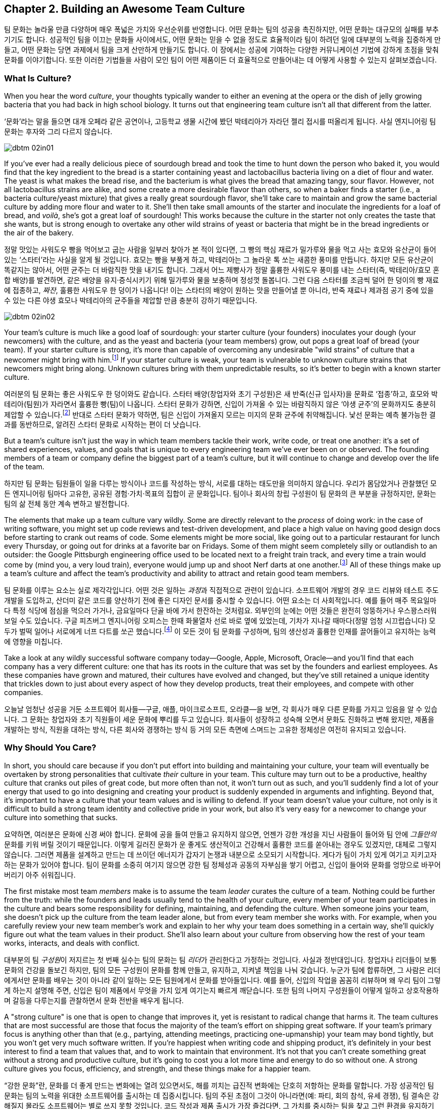 [[building_an_awesome_team_culture]]
== Chapter 2. Building an Awesome Team Culture

팀 문화는 놀라울 만큼 다양하며 매우 폭넓은 가치와 우선순위를 반영합니다.
어떤 문화는 팀의 성공을 촉진하지만, 어떤 문화는 대규모의 실패를 부추기기도 합니다.
성공적인 팀을 이끄는 문화들 사이에서도, 어떤 문화는 믿을 수 없을 정도로 효율적이라
팀이 하려던 일에 대부분의 노력을 집중하게 만들고, 어떤 문화는 당면 과제에서 팀을 크게 산만하게
만들기도 합니다.
이 장에서는 성공에 기여하는 다양한 커뮤니케이션 기법에 강하게 초점을 맞춰 문화를 이야기합니다.
또한 이러한 기법들을 사람이 모인 팀이 어떤 제품이든 더 효율적으로 만들어내는 데 어떻게
사용할 수 있는지 살펴보겠습니다.

[[what_is_culture]]
=== What Is Culture?

((("culture","about", id="ixch02asciidoc2", range="startofrange")))When you hear the word __culture__, your thoughts typically wander to
either an evening at the opera or the dish of jelly growing bacteria
that you had back in high school biology. It turns out that
engineering team culture isn't all that different from the latter.

‘문화’라는 말을 들으면 대개 오페라 같은 공연이나, 고등학교 생물 시간에 봤던 박테리아가 자라던 젤리 접시를 떠올리게 됩니다. 사실 엔지니어링 팀 문화는 후자와 그리 다르지 않습니다.


[[image_no_caption-id009]]
image::images/dbtm_02in01.png[]

((("culture","sourdough bread analogy")))((("sourdough bread analogy")))
If you've ever had a really delicious piece of sourdough bread and
took the time to hunt down the person who baked it, you would find
that the key ingredient to the bread is a starter containing yeast and
lactobacillus bacteria living on a diet of flour and water. The yeast
is what makes the bread rise, and the bacterium is what gives the
bread that amazing tangy, sour flavor. However, not all lactobacillus
strains are alike, and some create a more desirable flavor than
others, so when a baker finds a starter (i.e., a bacteria
culture/yeast mixture) that gives a really great sourdough flavor,
she'll take care to maintain and grow the same bacterial culture by
adding more flour and water to it. She'll then take small amounts of
the starter and inoculate the ingredients for a loaf of bread, and
__voilà__, she's got a great loaf of sourdough! This works because the
culture in the starter not only creates the taste that she wants, but
is strong enough to overtake any other wild strains of yeast or
bacteria that might be in the bread ingredients or the air of the
bakery.

정말 맛있는 사워도우 빵을 먹어보고 굽는 사람을 일부러 찾아가 본 적이 있다면, 그 빵의 핵심 재료가 밀가루와 물을 먹고 사는 효모와 유산균이 들어 있는 ‘스타터’라는 사실을 알게 될 것입니다. 효모는 빵을 부풀게 하고, 박테리아는 그 놀라운 톡 쏘는 새콤한 풍미를 만듭니다. 하지만 모든 유산균이 똑같지는 않아서, 어떤 균주는 더 바람직한 맛을 내기도 합니다. 그래서 어느 제빵사가 정말 훌륭한 사워도우 풍미를 내는 스타터(즉, 박테리아/효모 혼합 배양)를 발견하면, 같은 배양을 유지·증식시키기 위해 밀가루와 물을 보충하며 정성껏 돌봅니다. 그런 다음 스타터를 조금씩 덜어 한 덩이의 빵 재료에 접종하고, __짜잔__, 훌륭한 사워도우 한 덩이가 나옵니다! 이는 스타터의 배양이 원하는 맛을 만들어낼 뿐 아니라, 반죽 재료나 제과점 공기 중에 있을 수 있는 다른 야생 효모나 박테리아의 균주들을 제압할 만큼 충분히 강하기 때문입니다.


[[image_no_caption-id010]]
image::images/dbtm_02in02.png[]

Your team's culture is much like a good loaf of sourdough: your
starter culture (your founders) inoculates your
dough (your newcomers) with the culture, and as the yeast and bacteria
(your team members) grow, out pops a great loaf of bread (your
team). If your starter culture is strong, it's more than capable of
overcoming any undesirable "wild strains" of culture that a newcomer
might bring with him.footnote:[Of course, a strong
culture always has the option of incorporating any desirable "wild
strains" that a newcomer brings in with her.] If your starter culture
is weak, your team is vulnerable to unknown culture strains that
newcomers might bring along. Unknown cultures bring with them
unpredictable results, so it's better to begin with a known starter
culture.

여러분의 팀 문화는 좋은 사워도우 한 덩이와도 같습니다. 스타터 배양(창업자와 초기 구성원)은 새 반죽(신규 입사자)을 문화로 ‘접종’하고, 효모와 박테리아(팀원)가 자라면서 훌륭한 빵(팀)이 나옵니다. 스타터 문화가 강하면, 신입이 가져올 수 있는 바람직하지 않은 ‘야생 균주’의 문화까지도 충분히 제압할 수 있습니다.footnote:[물론 강한 문화는 신입이 가져오는 바람직한 ‘야생 균주’를 받아들이는 선택지도 언제나 갖고 있습니다.] 반대로 스타터 문화가 약하면, 팀은 신입이 가져올지 모르는 미지의 문화 균주에 취약해집니다. 낯선 문화는 예측 불가능한 결과를 동반하므로, 알려진 스타터 문화로 시작하는 편이 더 낫습니다.

But a team's culture isn't just the way in which team members tackle
their work, write code, or treat one another: it's a set of shared
experiences, values, and goals that is unique to every engineering
team we've ever been on or observed. The founding members of a team or
company define the biggest part of a team's culture, but it will
continue to change and develop over the life of the team.

하지만 팀 문화는 팀원들이 일을 다루는 방식이나 코드를 작성하는 방식, 서로를 대하는 태도만을 의미하지 않습니다. 우리가 몸담았거나 관찰했던 모든 엔지니어링 팀마다 고유한, 공유된 경험·가치·목표의 집합이 곧 문화입니다. 팀이나 회사의 창립 구성원이 팀 문화의 큰 부분을 규정하지만, 문화는 팀의 삶 전체 동안 계속 변하고 발전합니다.

The elements that make up a
team culture vary
wildly. Some are directly relevant to the __process__ of doing work:
in the case of writing software, you might set up code reviews and test-driven development, and place a high value on having good design
docs before starting to crank out reams of code. Some elements might
be more social, like going out to a particular restaurant for lunch
every Thursday, or going out for drinks at a favorite bar on
Fridays. Some of them might seem pass:[<span class="keep-together">completely</span>] silly or outlandish to an
outsider: the Google Pittsburgh engineering office used to be located
next to a freight train track, and every time a train would come by
(mind you, a very loud train), everyone would jump up and shoot Nerf
darts at one another.footnote:[This scared the
__hell__ out of Fitz the first time he visited the Google Pittsburgh
office.] All of these things make up a team's culture and affect the team's productivity
and ability to attract and retain good team members.

팀 문화를 이루는 요소는 실로 제각각입니다. 어떤 것은 일하는 __과정__과 직접적으로 관련이 있습니다. 소프트웨어 개발의 경우 코드 리뷰와 테스트 주도 개발을 도입하고, 산더미 같은 코드를 양산하기 전에 좋은 디자인 문서를 중시할 수 있습니다. 어떤 요소는 더 사회적입니다. 예를 들어 매주 목요일마다 특정 식당에 점심을 먹으러 가거나, 금요일마다 단골 바에 가서 한잔하는 것처럼요. 외부인의 눈에는 어떤 것들은 완전히 엉뚱하거나 우스꽝스러워 보일 수도 있습니다. 구글 피츠버그 엔지니어링 오피스는 한때 화물열차 선로 바로 옆에 있었는데, 기차가 지나갈 때마다(정말 엄청 시끄럽습니다) 모두가 벌떡 일어나 서로에게 너프 다트를 쏘곤 했습니다.footnote:[저희 중 한 명인 Fitz가 구글 피츠버그 오피스를 처음 방문했을 때 이 장면을 보고 __엄청__ 놀랐습니다.] 이 모든 것이 팀 문화를 구성하며, 팀의 생산성과 훌륭한 인재를 끌어들이고 유지하는 능력에 영향을 미칩니다.

Take a look at any wildly successful software company today—Google,
Apple, Microsoft, Oracle—and you'll find that each company has a very
different culture: one that has its roots in the culture that was set
by the founders and earliest employees. As these companies have grown
and matured, their cultures have evolved and changed, but they've
still retained a unique identity that trickles down to just about
every aspect of how they develop products, treat their employees, and
compete with other companies.(((range="endofrange", startref="ixch02asciidoc2")))

오늘날 엄청난 성공을 거둔 소프트웨어 회사들—구글, 애플, 마이크로소프트, 오라클—을 보면, 각 회사가 매우 다른 문화를 가지고 있음을 알 수 있습니다. 그 문화는 창업자와 초기 직원들이 세운 문화에 뿌리를 두고 있습니다. 회사들이 성장하고 성숙해 오면서 문화도 진화하고 변해 왔지만, 제품을 개발하는 방식, 직원을 대하는 방식, 다른 회사와 경쟁하는 방식 등 거의 모든 측면에 스며드는 고유한 정체성은 여전히 유지되고 있습니다.(((range="endofrange", startref="ixch02asciidoc2")))

[[why_should_you_care]]
=== Why Should You Care?

((("team culture","importance of", id="ixch02asciidoc3", range="startofrange")))In short, you should care because if you don't put effort into
building and maintaining your culture, your team will eventually be
overtaken by strong personalities that cultivate __their__ culture in
your team. This ((("cultivating culture")))culture may turn out to be a productive, healthy
culture that cranks out piles of great code, but more often than not,
it won't turn out as such, and you'll suddenly find a lot of your
energy that used to go into designing and creating your product is
suddenly expended in arguments and infighting. Beyond that, it's
important to have a culture that your team values and is willing to
defend. If your team doesn't value your culture, not only is it
difficult to build a strong team identity and collective pride in your
work, but also it's very easy for a newcomer to change your culture
into something that sucks.

요약하면, 여러분은 문화에 신경 써야 합니다. 문화에 공을 들여 만들고 유지하지 않으면, 언젠가 강한 개성을 지닌 사람들이 들어와 팀 안에 __그들만의__ 문화를 키워 버릴 것이기 때문입니다. 이렇게 길러진 문화가 운 좋게도 생산적이고 건강해서 훌륭한 코드를 쏟아내는 경우도 있겠지만, 대체로 그렇지 않습니다. 그러면 제품을 설계하고 만드는 데 쓰이던 에너지가 갑자기 논쟁과 내분으로 소모되기 시작합니다. 게다가 팀이 가치 있게 여기고 지키고자 하는 문화가 있어야 합니다. 팀이 문화를 소중히 여기지 않으면 강한 팀 정체성과 공동의 자부심을 쌓기 어렵고, 신입이 들어와 문화를 엉망으로 바꾸어 버리기 아주 쉬워집니다.

((("leaders","and team culture")))((("team culture","and leaders")))The first mistake most team __members__ make is to assume the team
__leader__ curates the culture of a team. Nothing could be further
from the truth: while the founders and leads usually tend to the
health of your culture, every member of your team participates in the
culture and bears some responsibility for defining, maintaining, and
defending the culture. When someone joins your team, she doesn't pick
up the culture from the team leader alone, but from every team member
she works with. For example, when you carefully review your new team
member's work and explain to her why your team does something in a
certain way, she'll quickly figure out what the team values in their
product. She'll also learn about your culture from observing how the
rest of your team works, interacts, and deals with conflict.

대부분의 팀 __구성원__이 저지르는 첫 번째 실수는 팀의 문화는 팀 __리더__가 관리한다고 가정하는 것입니다. 사실과 정반대입니다. 창업자나 리더들이 보통 문화의 건강을 돌보긴 하지만, 팀의 모든 구성원이 문화를 함께 만들고, 유지하고, 지켜낼 책임을 나눠 갖습니다. 누군가 팀에 합류하면, 그 사람은 리더에게서만 문화를 배우는 것이 아니라 같이 일하는 모든 팀원에게서 문화를 받아들입니다. 예를 들어, 신입의 작업을 꼼꼼히 리뷰하며 왜 우리 팀이 그렇게 하는지 설명해 주면, 신입은 팀이 제품에서 무엇을 가치 있게 여기는지 빠르게 깨닫습니다. 또한 팀의 나머지 구성원들이 어떻게 일하고 상호작용하며 갈등을 다루는지를 관찰하면서 문화 전반을 배우게 됩니다.

((("strong culture")))A "strong culture" is one that is open to change that improves it, yet
is resistant to radical change that harms it. The team cultures that are most successful are
those that focus the majority of the team's effort on shipping great
software. If your team's primary focus is anything other than that
(e.g., partying, attending meetings, practicing one-upmanship) your
team may bond tightly, but you won't get very much software
written. If you're happiest when writing code and shipping product,
it's definitely in your best interest to find a team that values that,
and to work to maintain that environment. It's not that you can't
create something great without a strong and productive culture, but
it's going to cost you a lot more time and energy to do so without
one. A strong culture gives you focus, efficiency, and strength, and
these things make for a happier team.

“강한 문화”란, 문화를 더 좋게 만드는 변화에는 열려 있으면서도, 해를 끼치는 급진적 변화에는 단호히 저항하는 문화를 말합니다. 가장 성공적인 팀 문화는 팀의 노력을 위대한 소프트웨어를 출시하는 데 집중시킵니다. 팀의 주된 초점이 그것이 아니라면(예: 파티, 회의 참석, 유세 경쟁), 팀 결속은 강해질지 몰라도 소프트웨어는 별로 쓰지 못할 것입니다. 코드 작성과 제품 출시가 가장 즐겁다면, 그 가치를 중시하는 팀을 찾고 그런 환경을 유지하기 위해 노력하는 것이 분명 여러분에게 이롭습니다. 강하고 생산적인 문화 없이도 훌륭한 무언가를 만들 수는 있겠지만, 그 경우 훨씬 더 많은 시간과 에너지가 듭니다. 강한 문화는 집중, 효율, 그리고 힘을 줍니다. 이것이 팀을 더 행복하게 만듭니다.

The interesting thing about team culture is that, if you build a
strongly defined one, it will become self-selecting. In the open source world, projects that
are built on HRT and focused on writing clean, elegant, maintainable
code will attract engineers who are interested in—surprise,
surprise—working with people they respect and trust, and writing
clean, elegant, maintainable code. If, however, your team is built on
a culture of aggression, hazing, and ad hominem attacks, you're going
to wind up attracting more people like that.

팀 문화의 흥미로운 점은, 명확하게 구축하면 스스로를 선별하는(self-selecting) 성질을 띤다는 것입니다. 오픈 소스 세계에서 HRT를 기반으로 깔끔하고 우아하며 유지보수하기 쉬운 코드를 지향하는 프로젝트는—놀랍게도—서로를 존중하고 신뢰하며 그런 코드를 쓰고자 하는 엔지니어를 끌어들입니다. 반대로 공격성, 신고식, 인신공격이 만연한 문화 위에 팀이 세워졌다면, 그런 사람들만 더 모이게 될 것입니다.

((("self-selecting cultures")))We've seen self-selecting cultures many times in the Apache Software
Foundation: the ASF is a collection of software development teams that
are community-based and that run on a consensus model. Many times a
new contributor will join the mailing list and, through either
ignorance or malice, will behave in a manner contrary to the team's
culture. Community members will usually attempt to educate the
newcomer (sometimes gently, sometimes, um, well, "not so gently"), and
if the newcomer is not interested in how the ASF team does things,
they'll usually head off in search of a more compatible project.

우리는 아파치 소프트웨어 재단에서 자기 선택적(self-selecting) 문화가 작동하는 모습을 여러 번 보았습니다. ASF는 커뮤니티 기반의 합의 모델로 운영되는 소프트웨어 개발 팀들의 모음입니다. 새로운 기여자가 메일링 리스트에 들어와 무지나 악의로 팀 문화에 어긋나는 행동을 보일 때가 종종 있습니다. 커뮤니티 구성원들은 보통 그 신입을 교육하려고 시도합니다(가끔은 부드럽게, 가끔은 음… 그다지 부드럽지 않게). 그리고 그 신입이 ASF 팀의 방식에 관심이 없다면, 보통은 더 잘 맞는 프로젝트를 찾으러 떠납니다.

In the corporate world, teams self-select through the hiring process,
whether implicitly in the skills and strengths that are valued in
potential candidates, or explicitly by considering culture fit as part
of the hiring process. Google takes the explicit approach in its
hiring process as it looks specifically for culture fit when
interviewing candidates: if Google interviews someone who in all
respects looks like an outstanding engineer, but is incapable of
working with a team of people or
requires a very structured environment, the interviewers will raise a
red flag in their feedback.

기업 세계에서도 팀은 채용 과정을 통해 자기 선택을 이룹니다. 이는 후보자에게서 중시하는 기술과 강점이라는 암묵적 기준일 수도 있고, 채용 과정에서 문화 적합도를 명시적으로 평가하는 절차일 수도 있습니다. 구글은 명시적 접근을 택합니다. 면접에서 문화 적합도를 구체적으로 확인합니다. 모든 면에서 뛰어난 엔지니어처럼 보여도, 사람들과 팀으로 일하지 못하거나 지나치게 구조화된 환경만을 요구한다면, 면접관들은 피드백에 경고(red flag)를 남깁니다.

If you don't pay attention to culture fit as part of the hiring
process and hire someone who isn't a fit, you'll wind up expending a
tremendous amount of energy either getting the new hire to fit in or
getting him to leave your team. Regardless of the result, the cost is high
enough that it's definitely worthwhile to make sure new team members will work well with your
existing team.

채용에서 문화 적합도를 살피지 않고 맞지 않는 사람을 뽑는다면, 그 사람이 팀에 맞도록 적응시키거나 팀을 떠나게 만드는 데 엄청난 에너지를 쓰게 됩니다. 결과가 어떻든 비용이 매우 크기 때문에, 새 팀원이 기존 팀과 잘 맞을지를 미리 확인하는 것이 확실히 그만한 가치가 있습니다.

[[note-1]]
.Interviewing for culture
[NOTE]
====

((("interviews")))The only way to make sure new team members will be a culture fit is to
interview for it. Many companies (like Google) have culture fit as one
of the criteria that interviewers look out for as they're speaking to
a candidate. Some companies take it even further in their quest to
avoid a hiring mistake: they have a separate interview for culture fit
__before__ doing the technical interviews because they don't want to
even consider people who would fit technically but not
culturally. This sort of process involvement is critical for creating
and preserving a strong culture and it doesn't happen by accident; in
fact, it is usually consciously created by the company's founders and
early employees.(((range="endofrange", startref="ixch02asciidoc3")))

새 팀원이 문화적으로 맞는지 확실히 하려면, 그 자체를 위한 인터뷰를 해야 합니다. 많은 회사(구글 같은)는 면접에서 문화 적합도를 후보자 평가 기준 중 하나로 둡니다. 어떤 회사는 채용 실수를 피하려고 한 발 더 나아갑니다. 기술 면접 __이전에__ 문화 적합도만 따로 보는 면접을 진행해, 기술적으로는 맞아도 문화적으로 맞지 않는 사람은 아예 고려하지 않으려는 것입니다. 이런 과정에의 개입은 강한 문화를 만들고 지키는 데 결정적입니다. 우연히 이루어지지 않습니다. 보통 회사의 창립자와 초기 직원들이 의식적으로 설계합니다.(((range="endofrange", startref="ixch02asciidoc3")))

====

[[culture_and_people]]
=== Culture and People

((("people","culture and", id="ixch02asciidoc4", range="startofrange")))((("team culture","and people", id="ixch02asciidoc5", range="startofrange")))
Creative work like writing software is different from simply knocking out widgets on an
assembly line. Some types of work can be done with a few days of
training and some basic tools, and if your worker quits and leaves (or
doesn't work out), you just drop another worker in and on you go. In
the assembly line environment, employees are accomplishing simple
tasks, often by rote, with little creative-thinking or problem-solving
skills required. In the software world, a great deal of creative
thinking is required of engineers working on a
product,footnote:[Some people think they can hire a
whiz-bang architect and a bunch of mediocre programmers and create a
good product. We think you can do that, but it's considerably less
exciting and fun than working with a team of great people who inspire, challenge, and
teach you.] and if you want a great product, you need great
engineers. If you want great engineers to do great work (and to stick
around), you need to create a culture for them that allows them to
safely share ideas and have a voice in the decision-making process.

소프트웨어를 쓰는 것 같은 창의적 일은 단순히 조립 라인에서 부품을 찍어내는 일과 다릅니다.
어떤 일은 며칠 교육과 기본 도구만으로도 해낼 수 있고, 사람이 그만두거나 맞지 않으면 다른 사람을 투입해 이어갈 수도 있습니다.
조립 라인 환경에서는 창의적 사고나 문제 해결 능력이 거의 요구되지 않는 단순 작업을 종종 반복합니다.
반면 소프트웨어 세계에서는 제품을 만드는 엔지니어에게 많은 창의적 사고가 요구됩니다.footnote:[‘초특급 아키텍트’와 평범한 프로그래머 몇 명만 뽑아도 좋은 제품을 만들 수 있다고 생각하는 사람들이 있습니다.
할 수는 있겠지만, 우리 생각에 그것은 훌륭한 사람들과 함께 서로 영감을 주고 도전하고 배울 수 있는 팀과 일하는 것에 비해 훨씬 덜 흥미롭고 재미없습니다.]
훌륭한 제품을 원한다면, 훌륭한 엔지니어가 필요합니다. 훌륭한 엔지니어가 좋은 일을 하고 오래 함께하도록 하려면, 아이디어를 안전하게 공유하고 의사결정 과정에서 목소리를 낼 수 있는 문화를 만들어야 합니다.

If you want to get excellent engineers to work on your team, you need
to start by hiring, well, some great engineers! That may sound weird,
but the fact of the matter is that most great engineers want to be on
teams with __other__ great engineers. Many great engineers we know
gravitate toward teams where they can learn from giants of the
industry.footnote:[Great engineers also demand great
team leaders, because crappy leaders not only tend to be too insecure
to deal with great engineers, but also tend to boss people around.] So
how do you attract these engineers in the first place?

뛰어난 엔지니어들을 팀으로 데려오고 싶다면, 우선은… 네, 뛰어난 엔지니어를 채용하는 것부터 시작해야 합니다!
다소 이상하게 들릴지 몰라도 사실입니다. 대부분의 훌륭한 엔지니어는 __다른__ 훌륭한 엔지니어들과 함께하는 팀을 원합니다.
우리가 아는 많은 뛰어난 엔지니어는 업계의 거인들에게서 배울 수 있는 팀으로 모여듭니다.footnote:[훌륭한 엔지니어는 훌륭한 리더도 요구합니다. 형편없는 리더는 훌륭한 엔지니어를 감당할 자신이 없고, 사람들을 좌지우지하려 드는 경향이 있기 때문입니다.]
그럼 애초에 이들을 어떻게 끌어들일 수 있을까요?

For starters, they're going to want to be able to not only contribute
to the development of
your product, but also participate in the product's decision-making
process, and that usually means some level of consensus-driven
management. In the case of top-down management, the alpha engineer is
the team lead and lesser engineers are hired as team members. This is
because subservient team members cost less and are easier to push
around. And you're going to have a hard time finding great engineers
to be on this team because, after all, what really great engineer
wants to __ride__ the bus when she can __drive__ the bus at another
company? But in the case of consensus-driven management, the entire
team participates in the decision-making process.

먼저, 이들은 단지 제품 개발에 기여하는 것을 넘어, 제품에 대한 의사결정 과정에도 참여하길 원합니다.
이는 대개 일정 수준의 합의 주도형 경영을 의미합니다.
반면 상명하복식(top-down) 관리에서는 알파 엔지니어가 팀 리드가 되고, 그보다 낮은 엔지니어들이 팀원으로 채용됩니다.
순응적인 팀원일수록 비용이 적게 들고 다루기 쉽기 때문입니다.
하지만 이렇게 하면 훌륭한 엔지니어를 팀으로 데려오기 어렵습니다.
다른 회사에서는 __운전석__에 앉을 수 있는데 굳이 여기서 __승객__이 되려 할 훌륭한 엔지니어가 누가 있겠습니까?
반면 합의 주도형 경영에서는 팀 전체가 의사결정 과정에 참여합니다.

((("consensus-based team")))Many people hear "consensus-based team" and immediately think of a
bunch of hippies singing "Kumbaya" around a campfire and never making
a decision or getting anything done, but that stereotype is
symptomatic of a dysfunctional team much more than a consensus-based
team. What we mean by "consensus" is that everyone has a strong sense
of ownership and responsibility for the product's success and that the
leaders really listen to the team (with an emphasis on the "respect"
component of HRT). This may mean there are times when extended
discussion and reflection is what the product needs to succeed, and
there are other times when the team
agrees they need to move quickly. In the latter case, team members may
decide to entrust a great deal of the nitty-gritty day-to-day
decision making to one or more team
leads.footnote:[When consensus can't be reached, some
teams have their leads decide, while other teams put it to a vote. The
process your team uses is less important than having a process and
sticking with it when there's conflict.] In order for this to happen,
the team as a whole needs to agree on the general mission of the team,
and believe it or not, the key to that is the development of a team
mission statement (more on that later in this chapter).

“합의 기반 팀”이라고 하면, 모닥불 옆에서 ‘쿰바야’를 부르며 결정 하나 못 내리고 아무것도 못 하는 히피 무리를 떠올리는 사람이 많습니다.
그러나 그런 고정관념은 합의 기반 팀이 아니라 기능장애 팀의 징후에 가깝습니다.
우리가 말하는 “합의”란 모든 구성원이 제품의 성공에 대해 강한 소유감과 책임감을 갖고, 리더가 팀의 목소리를 진지하게 귀 기울여 듣는 것(HRT의 “존중” 요소를 강조)입니다.
제품이 성공하려면 때로는 충분한 토론과 숙고가 필요할 때가 있고, 다른 때에는 빠르게 움직여야 한다고 팀이 합의할 때도 있습니다.
후자의 경우 팀원들은 일상적인 세부 의사결정의 많은 부분을 한 명 또는 여러 명의 팀 리드에게 위임하기로 결정할 수 있습니다.footnote:[합의를 이루지 못하면 어떤 팀은 리드가 결정하도록 하고, 어떤 팀은 표결에 부칩니다.
팀이 어떤 과정을 쓰느냐보다 중요한 것은, 갈등이 있을 때 그 과정을 일관되게 지키는 것입니다.] 이를 위해서는 팀 전체가 팀의 전반적 사명에 동의해야 하며, 믿기 어렵겠지만 그 핵심은 팀의 미션 문서(이 장 뒤에서 더 다룹니다)를 만드는 것입니다.

((("self-selecting cultures")))Just as important as your team's decision-making process is the manner in which team members
treat one another, because this is more self-selecting than anything
else. If your team has a culture of chest thumping and yelling and
screaming at one another, the only people you'll attract (and retain)
are aggressive types who feel right at home in this
environment composed of strong pass:[<span class="keep-together">individual</span>] egos (in fact, most of the
women we know find this kind of environment especially
off-putting). If you create a culture of HRT where team members treat
one another kindly and take the effort to give constructive criticism, you'll not only attract a much
larger set of people, but you'll also spend a great deal more of your
energy writing software. Having a strong team egofootnote:[In
other words, team pride.] is good; a team totally eclipsed by
__individual__ egos is a recipe for disaster. We'll discuss how to
prevent this sort of situation in <<dealing_with_poisonous_people>>.

팀의 의사결정 과정만큼이나 중요한 것은 팀원들이 서로를 대하는 방식입니다.
이는 무엇보다도 자기 선택적이기 때문입니다.
가슴을 치며 고함치고 서로에게 소리를 지르는 문화에서는, 강한 __개인__의 자아가 지배적인 환경에 익숙한 공격적인 유형의 사람들만 끌리고(그리고 남게) 됩니다(실제로 우리가 아는 많은 여성들은 이런 환경을 특히 불쾌해합니다).
반대로 HRT에 기반한, 서로를 친절히 대하고 건설적 피드백을 주기 위해 노력하는 문화를 만들면, 훨씬 더 넓은 사람들을 끌어들일 수 있고, 소프트웨어를 쓰는 데 훨씬 더 많은 에너지를 쏟게 됩니다.
강한 팀 자아footnote:[즉, 팀의 자부심]는 좋습니다. 그러나 __개인__의 자아가 팀 전체를 가리는 상황은 재앙의 처방전입니다.
이런 상황을 어떻게 막을지는 <<dealing_with_poisonous_people>>에서 다루겠습니다.

((("constructive criticism")))((("criticism","and team culture")))Constructive criticism is essential
to the growth and development of any person or team, but many people
will go to great lengths to avoid soliciting criticism.  In some cases
this is due to insecurity, but in most cases that we've seen it is
because a person thinks that they are required to take action on any
criticism received, even if they disagree with it.  The best part
about getting good constructive criticism is that you can pick and
choose which pieces you want to act on. Let's say, for example, that
you're getting ready for an important job interview and put on your
favorite suit. You approach a trusted friend and ask how you look. If
they say, "You've got spinach in your teeth, and I really hate your
suit" you can take a quick floss break, but you don't __have__ to
change clothes as well. Criticism is a gift that you can either accept
or reject.

건설적 비판은 개인이나 팀의 성장과 발전에 필수적입니다.
하지만 많은 사람들은 비판을 구하는 일을 어떻게든 피하려 듭니다.
어떤 경우엔 불안감 때문이지만, 우리가 보기엔 대체로 받은 비판에 동의하지 않더라도 반드시 행동으로 옮겨야 한다고 생각하기 때문입니다.
건설적 비판의 가장 좋은 점은, 어떤 부분을 행동으로 옮길지 여러분이 선택할 수 있다는 것입니다.
예를 들어 중요한 면접을 앞두고 가장 좋아하는 정장을 입었다고 합시다.
신뢰하는 친구에게 어떻게 보이는지 묻습니다. “이 사이에 시금치 끼었고, 솔직히 옷은 별로야”라고 하면, 바로 치실로 해결하면 됩니다.
옷까지 __바꿀 필요는 없습니다__. 비판은 여러분이 받아들일 수도, 거절할 수도 있는 선물입니다.

If you're interested in improving your work or fixing your own
personal bugs, these very friends and colleagues are the ones that can
make you aware of things you do that might be hindering your
effectiveness. Unless you have a truly remarkable level of
self-awareness or introspection, without criticism, you'll just go on
making the same mistakes no one wants to tell you about. For example,
in the process of going to press with this book, we've had no fewer
than a dozen people look at it and give us constructive criticism on our writing, and most of it was
incredibly detailed and completely invaluable. Regardless of whether
you think the book is good or bad, it would have been __considerably
worse__ if we had ignored this valuable feedback or been afraid to ask
for it.

여러분의 일을 더 잘하고 개인적인 결함을 고치는 데 관심이 있다면, 바로 그런 친구와 동료들이 여러분의 효율을 떨어뜨리는 습관을 자각하게 만들어 줄 사람들입니다.
아주 놀라운 수준의 자기 인식이나 성찰 능력이 있지 않은 한, 비판이 없으면 아무도 말해 주지 않는 같은 실수를 계속 반복하게 됩니다.
예컨대 이 책을 출간하는 과정에서 우리는 12명 넘는 사람들이 우리 글을 읽고 건설적 비판을 해주었고, 그 대부분이 믿을 수 없을 만큼 세밀하고 정말 귀중했습니다.
여러분이 이 책을 좋다고 보든 나쁘다고 보든, 우리가 이 귀중한 피드백을 무시했거나 묻기를 두려워했다면 책은 __훨씬 더 형편없어졌을__ 것입니다.

[role="pagebreak-before"]
It requires a certain amount of self-confidence
to take any kind of criticism, and we think constructive criticism is
the easiest kind to receive. On the downside, it's a lot harder to
give someone constructive criticism than to simply lambast her or
ridicule something she did. Of course, we realize it's incredibly
difficult to solicit and then receive constructive criticism from most
people—they assume that when you ask them to criticize your work,
you're only looking for compliments and assurance. If you can find
friends or colleagues who will constructively criticize your work when
you ask them, hang on to these people because they're worth their
weight in unobtainium.

어떤 비판이든 받아들이려면 일정 수준의 자신감이 필요하고, 그중에서도 건설적 비판이 가장 받아들이기 쉽다고 생각합니다.
반면 남에게 건설적 비판을 해주는 일은, 그저 몰아붙이거나 조롱하는 것보다 훨씬 어렵습니다.
대부분의 사람에게 건설적 비판을 부탁하고 실제로 받는 일은 매우 어렵다는 것도 잘 알고 있습니다.
많은 사람들이 여러분이 비판을 요청하면 사실 칭찬과 안심만을 원한다고 생각하기 때문입니다.
여러분이 요청할 때 건설적으로 비판해 줄 수 있는 친구나 동료를 찾았다면, 그들은 ‘언옵테이니엄(unobtainium)’만큼 귀한 사람들이니 꼭 붙잡으세요.

((("aggressive people")))Aggressive people can (usually) be productive
in a quieter environment, but quieter, more introverted people rarely
excel (or enjoy working) in an aggressive environment—it's not only
harder to hear their voices over the noise, but it also tends to
discourage them from being ((("Cain, Susan")))active
participants.footnote:[See Susan Cain's excellent TED Talk, http://www.youtube.com/watch?v=c0KYU2j0TM4["The Power of
Introverts"], or her book,
__Quiet: The Power of Introverts__ (Crown).] If you're looking for a
culture that allows the broadest range of people to work most
efficiently, you should build that culture on humility, respect, and
trust.

공격적인 사람은(보통) 더 조용한 환경에서도 생산적으로 일할 수 있습니다.
하지만 조용하고 내향적인 사람은 공격적인 환경에서 뛰어나기(혹은 즐겁게 일하기) 어렵습니다.
소음 속에서 그들의 목소리를 듣기 어려울 뿐 아니라, 적극적으로 참여하지 않게 만들기 때문입니다.footnote:[수잔 케인의 훌륭한 TED 강연 ‘The Power of Introverts’(http://www.youtube.com/watch?v=c0KYU2j0TM4) 또는 저서 __Quiet: The Power of Introverts__(Crown)을 참고하세요.]
가장 넓은 범위의 사람들이 가장 효율적으로 일할 수 있는 문화를 원한다면, 그 문화는 겸손, 존중, 신뢰 위에 세워져야 합니다.

((("calm cultures")))Calm, easygoing cultures built on respect are more vulnerable to
disruption by aggressive people than ((("aggressive cultures")))aggressive cultures are
vulnerable to disruption from more easygoing people. Easygoing
cultures need to be aware of this and not let the aggressive newcomer
take over, typically by refusing to engage this person in an
aggressive tone. In some cases, one or more of the more senior team
members may have to meet the aggressive newcomer head-on to prevent
her from harming an easygoing team culture. Again, we'll talk a lot more about how to deal
with these sorts of "poisonous people" in
<<dealing_with_poisonous_people>>.(((range="endofrange", startref="ixch02asciidoc5")))(((range="endofrange", startref="ixch02asciidoc4")))

존중을 바탕으로 한 차분하고 느긋한 문화는, 공격적인 문화가 느긋한 사람에게서 방해받는 것보다 공격적인 사람에게서 방해받기 더 쉽습니다.
느긋한 문화는 이를 인지하고, 보통은 공격적인 어조로 맞대응하지 않음으로써, 공격적인 신입이 주도권을 잡지 못하게 해야 합니다.
경우에 따라서는 더 선임인 팀원이 나서서 그 신입을 정면으로 상대해, 팀의 온화한 문화를 해치지 못하도록 막아야 할 수도 있습니다.
이런 “독이 되는 사람들”을 다루는 법은 <<dealing_with_poisonous_people>>에서 더 자세히 이야기하겠습니다.(((range="endofrange", startref="ixch02asciidoc5")))(((range="endofrange", startref="ixch02asciidoc4")))

[[communication_patterns_of_successful_cul]]
=== Communication Patterns of Successful Cultures

((("communication","in successful cultures", id="ixch02asciidoc6", range="startofrange")))((("team culture","communication patterns for", id="ixch02asciidoc7", range="startofrange")))Communication can often be a challenge when working with a team,
particularly for engineers, who would rather spend an afternoon with a
(predictable, logical) compiler than spend three minutes with a
(unpredictable, emotional) human being. In many cases, engineers see
communication work as an obstacle to be overcome on the road to
writing more code, but if your team isn't in agreement or is uninformed, there's no way to
know if you're writing the right code in the first place.

팀으로 일할 때 커뮤니케이션은 종종 어려운 과제가 됩니다.
특히 예측 가능하고 논리적인 컴파일러와 오후 내내 씨름하는 편이, 예측 불가능하고 감정적인 인간과 3분 대화하는 것보다 낫다고 느끼는 엔지니어에게는 더 그렇습니다.
많은 경우 엔지니어는 커뮤니케이션을 더 많은 코드를 쓰기 위해 넘어야 할 장애물로 봅니다.
하지만 팀이 합의하지 않았거나 정보가 공유되지 않았다면, 애초에 여러분이 올바른 코드를 쓰고 있는지조차 알 수 없습니다.


[[image_no_caption-id011]]
image::images/dbtm_02in03.png[]

If you examine any successful, efficient culture, you'll find high
value placed on numerous channels of communication, such as mailing
lists, design docs, chat rooms, mission statements, code comments,
production how-tos, and more. It takes considerable effort to make
sure everyone on a team agrees on the team's direction and understands
exactly what the team needs to do. All this effort, however, is an
investment that pays off in increased productivity and team happiness.

성공적이고 효율적인 문화를 살펴보면, 메일링 리스트, 디자인 문서, 채팅방, 미션 문서, 코드 주석, 운영 방법서 등 수많은 커뮤니케이션 채널에 높은 가치를 두고 있음을 알 수 있습니다.
팀의 모든 구성원이 팀의 방향에 동의하고 무엇을 해야 하는지 정확히 이해하도록 만드는 데는 상당한 노력이 듭니다.
그러나 이 모든 노력은 생산성과 팀의 행복을 높여주는 투자입니다.

((("asynchronous communication")))((("communication","synchronous vs. asynchronous")))((("synchronous communication")))A good general rule around communication is to include as few people
as necessary in __synchronous__ communication (like meetings and phone
calls), and to go for a broader audience in __asynchronous__
communication (like email, issue trackers, and document
comments). Synchronous communications have a high cost: they require
that participants interrupt their workday and receive information on
your schedule. Asynchronous communications, however, can be dealt with
at a time and place most convenient for the recipient.  Every time you
interrupt someone's work it will take some amount of time for them to
get back up to speed—always be conscious of when you're doing this.

커뮤니케이션의 일반적인 규칙은, __동기식__ 커뮤니케이션(회의, 통화 등)에는 꼭 필요한 최소한의 사람만 포함하고, __비동기식__ 커뮤니케이션(이메일, 이슈 트래커, 문서 댓글 등)에는 더 폭넓은 대상을 포함하라는 것입니다. 동기식 커뮤니케이션은 비용이 큽니다. 상대의 업무 시간을 끊고 여러분의 일정에 맞춰 정보를 받도록 요구하기 때문입니다. 반대로 비동기식 커뮤니케이션은 수신자가 가장 편한 시간과 장소에서 처리할 수 있습니다. 누군가의 일을 방해할 때마다 다시 몰입 상태로 돌아오려면 시간이 걸립니다—여러분이 방해를 만드는 순간을 항상 의식하세요.

But most importantly, you should make certain that all
information is available to as many people as possible in your
project's documentation. Let's cover the primary communication mechanisms that
people use in the process of writing software with a
team. Some of these may seem
obvious, but there are many nuances that make them worth
reviewing. One thing is certain: if you don't expend any effort on
good communication, you'll
waste considerable effort doing work that's either unnecessary or
already being done by other members of your team.

하지만 가장 중요한 것은, 모든 정보를 프로젝트 문서에 가능한 한 많은 사람이 접근할 수 있도록 보장하는 일입니다. 이제 팀으로 소프트웨어를 만드는 과정에서 사람들이 활용하는 주요 커뮤니케이션 수단들을 살펴보겠습니다. 언뜻 당연해 보이는 것들도 있겠지만, 다시 짚을 만한 미묘한 차이가 많습니다. 한 가지는 분명합니다. 커뮤니케이션에 노력을 들이지 않으면, 불필요한 일을 하거나 이미 다른 팀원이 하고 있는 일을 되풀이하느라 엄청난 노력이 낭비됩니다.

[[high-level_synchronization]]
=== High-Level Synchronization

((("communication","high-level synchronization", id="ixch02asciidoc8", range="startofrange")))((("high-level synchronization", id="ixch02asciidoc9", range="startofrange")))((("synchronization, high-level", id="ixch02asciidoc10", range="startofrange")))At the highest level, the team needs to keep common
goals in sync and follow best practices around
communicating their progress.

가장 높은 수준에서는, 팀이 공통의 목표를 일치시키고 진행 상황을 소통하는 모범 사례를 따를 필요가 있습니다.

[[the_mission_statementmdashno_really]]
==== The Mission Statement—No, Really

((("communication","and mission statements", id="ixch02asciidoc11", range="startofrange")))((("mission statements", id="ixch02asciidoc12", range="startofrange")))When you hear someone say "mission statement," the odds are good that
the first thing that springs to mind are the insipid, overhyped,
marketing-speak mission statements that are bandied about by a lot of
big companies. An example is the following mission statement from a
very large telecommunications company that will remain nameless:

누군가 “미션 스테이트먼트”라고 말하면, 대기업들이 흔히 내세우는 싱겁고 과장된 마케팅 문구가 먼저 떠오르기 마련입니다. 예를 들어, 이름은 밝히지 않을 어느 대형 통신사의 미션 문구를 보시죠:

[quote]
____
We aspire to be the most admired and valuable company in the
world. Our goal is to enrich our customers' personal lives and to make
their businesses more successful by bringing to market exciting and
useful communications services, building shareowner value in the
process.
____


Oddly enough, I've yet to meet __anyone__ who admires that company!
Here's another example from another major corporation:

아이러니하게도, 우리는 그 회사를 __존경한다__고 말하는 사람을 아직 못 만났습니다! 다음은 다른 대기업의 예입니다:

[quote]
____
Providing solutions in real time to meet our customers' needs.
____


What does that even __mean__? It could mean absolutely anything at
all—if we worked for that company, we wouldn't know if it was more
important to wash the car, fix a leaky pipe, or deliver a pizza. It's
this kind of corporate doublespeak that gives mission statements a bad
name.

도대체 무슨 __뜻__일까요? 문자 그대로 아무 의미로나 해석될 수 있습니다—우리가 그 회사에서 일한다면, 차를 닦는 일이 중요한지, 새는 파이프를 고치는 게 중요한지, 아니면 피자를 배달하는 게 중요한지조차 알 수 없을 겁니다. 바로 이런 기업식 이중언어 때문에 미션 스테이트먼트가 나쁜 평판을 얻게 됩니다.

For an effective, efficient team, writing a mission statement is a way
to concisely define the direction and limit the scope of your
product. Writing a good mission statement takes some time and effort,
but it can potentially save you __years__ of work by clarifying what
your team should and shouldn'tfootnote:[We can't
stress enough how important this is—saying no to all of the
distractions is what keeps you focused.] be working on.

효과적이고 효율적인 팀에게 미션 스테이트먼트 작성은, 제품의 방향을 간결하게 정의하고 범위를 제한하는 방법입니다. 좋은 미션 문서를 쓰려면 시간과 노력이 들지만, 팀이 해야 할 일과 하지 말아야 할 일을 명확히 함으로써 잠재적으로 __수년__의 일을 절약할 수 있습니다.footnote:[이 점은 아무리 강조해도 지나치지 않습니다—온갖 산만함에 ‘아니오’라고 말하는 것이 집중을 지키는 핵심입니다.]

When Google decided to move development of the((("Google Web Toolkit (GWT)"))) Google Web Toolkit (GWT) to an open source project, we acted
as the team mentors. We reviewed the many differences between open and
closed source development, paying specific attention to the
difficulties of designing, discussing, and writing software in an
environment where anyone can poke their nose in to offer an opinion,
contribute a patch, or criticize the most minute aspect of your
product.footnote:[We've often likened writing open
source software to building card houses on a trampoline. It takes a
steady hand, a lot of patience, and a willingness to deal with people
who leap before looking.] After going over these challenges, we told
the team they needed to come up with a mission statement as a way to
describe to the public at large what their product goals (and nongoals!) were.

구글이 ((("Google Web Toolkit (GWT)")))Google Web Toolkit(GWT)의 개발을 오픈 소스 프로젝트로 전환하기로 했을 때, 우리는 팀의 멘토를 맡았습니다. 오픈 소스와 폐쇄형 개발 사이의 여러 차이를 검토하며, 누구나 끼어들어 의견을 내고, 패치를 기여하며, 제품의 사소한 부분까지 비판할 수 있는 환경에서 설계·토론·코드 작성이 얼마나 어려운지에 특히 주목했습니다.footnote:[오픈 소스 소프트웨어를 쓰는 일은 트램펄린 위에 카드로 집을 짓는 것과 비슷하다고 자주 비유해 왔습니다. 꾸준한 손놀림과 많은 인내, 그리고 앞서 뛰어드는 사람들을 상대할 각오가 필요합니다.] 이런 도전들을 살펴본 뒤, 우리는 팀에 미션 스테이트먼트를 만들어 대중에게 제품의 목표(그리고 비목표)를 설명하라고 권했습니다.

Some of the team members balked at this for many of the reasons
outlined earlier, but others seemed curious, and the team lead seemed
to think it was a great idea. However, when we sat down to start
writing the mission statement, a lot of debate about the content,
substance, and style of the mission statement ensued. After a great
deal of discussion (and a few more meetings), the team came up not
only with a great, concise mission statement, but also an entire
document called "Making GWT Better"footnote:["Making GWT Better" is
located at
link:$$http://code.google.com/webtoolkit/makinggwtbetter.html$$[] and
is worth a read as a model mission statement document.] explaining the
statement phrase by phrase. They even included a section that
described what the project's
__nongoals__ were. Here's the mission statement:

팀원들 중 일부는 앞서 말한 이유들로 난색을 보였지만, 다른 이들은 호기심을 보였고 팀 리드는 훌륭한 제안이라 여기는 듯했습니다. 그러나 막상 미션 문서를 쓰기 시작하자, 내용과 골자, 문체를 두고 논쟁이 이어졌습니다. 충분한 토론(과 몇 번의 추가 회의) 끝에 팀은 훌륭하고 간결한 미션 문서뿐 아니라, 해당 문장을 구절별로 설명한 “Making GWT Better”라는 전체 문서를 만들었습니다.footnote:[“Making GWT Better”는 link:$$http://code.google.com/webtoolkit/makinggwtbetter.html$$[]에서 볼 수 있으며, 모범적인 미션 문서로 읽어볼 가치가 있습니다.] 심지어 프로젝트의 __비목표__가 무엇인지 설명하는 섹션까지 포함했습니다. 다음이 그 미션입니다:

[quote]
____
GWT's mission is to radically improve the web experience for users
by enabling developers to use existing Java tools to build
no-compromise AJAX for any modern browser.
____

There's a ton of substance packed into that sentence, and we think
it's an excellent example of a mission statement: it includes both a
direction (improve the web experience…by enabling developers) and a
scope limiter (Java tools). Several years later we were having dinner
with the team lead, and Fitz told him how thankful we were that he had
supported us so strongly in our effort to get the team to write a
mission statement. He
responded that he had actually thought the entire exercise was a waste
of time when we first proposed it, but that once he started debating
it with the team, he discovered something he'd never known: his lead
engineers did not agree on the direction of the product!

저 짧은 문장에 실질적인 내용이 가득합니다. 방향(“개발자가 사용할 수 있도록 하여 웹 경험을 개선”)과 범위 제한(“Java 도구”)이 모두 담겼다는 점에서 미션 문서의 훌륭한 본보기입니다. 수년 뒤 팀 리드와 저녁을 먹으며, Fitz는 팀이 미션 문서를 쓰도록 한 노력에 그가 강력히 힘을 실어 준 데 대해 고맙다고 말했습니다. 그는 처음에는 이 모든 과정이 시간 낭비라고 생각했지만, 팀과 논의를 시작하고 나서야 자신도 몰랐던 사실—리드 엔지니어들이 제품의 방향에 합의하지 못하고 있었다—을 알게 되었다고 답했습니다.

In this case, writing a mission statement forced them to confront
their differences and come to an agreement on their product's
direction, a problem that could have slowed down (or stopped)
development of the product as time went on. They posted their mission
statement on the Web, and not only did the entire team have a laser
focus on what they wanted to do with their product, but it saved them
months of time arguing with potential contributors about the product's
direction—they just pointed newcomers to "Making GWT Better" and most questions were
answered.

이 경우 미션 문서를 쓰는 과정이 팀의 이견을 마주하게 했고, 제품의 방향에 합의하도록 만들었습니다. 그렇지 않았다면 시간이 지날수록 개발이 느려지거나 멈췄을 수도 있는 문제였습니다. 그들은 미션 문서를 웹에 게시했고, 전 팀이 제품에서 무엇을 하려는지에 ‘레이저처럼’ 집중하게 되었을 뿐 아니라, 기여 희망자들과 제품 방향을 두고 몇 달을 소모할 논쟁도 줄었습니다—신규 참여자에게 “Making GWT Better”를 안내하면 대부분의 질문이 해결됐습니다.


[[image_no_caption-id012]]
image::images/dbtm_02in04.png[]

As your project progresses, the mission statement keeps things on
track. It shouldn't become an insurmountable impediment to change,
however. If radical changes happen to the environment or business plan
(say, at a startup company), software team members need to be honest
with themselves and reevaluate whether the mission still makes
sense. Changing a constitution is a deliberately difficult process, as
it prevents people from doing so whimsically. But in dramatic times
it's at least __possible__ to change it and it should be
considered. If a company or product pivots suddenly, the mission
statement needs to keep up.(((range="endofrange", startref="ixch02asciidoc12")))(((range="endofrange", startref="ixch02asciidoc11")))

프로젝트가 진행되는 동안, 미션 문서는 궤도를 유지하게 합니다. 다만 변화에 대한 넘을 수 없는 장벽이 되어서는 안 됩니다. 환경이나 사업 계획에 급격한 변화가 생기면(예: 스타트업), 팀은 스스로에게 솔직해져 그 미션이 여전히 유효한지 재평가해야 합니다. 헌법을 바꾸기 어렵게 만든 이유는, 변덕으로 바꾸지 못하게 하기 위해서입니다. 하지만 격변의 시기에는 적어도 바꿀 __가능성__이 있어야 하며, 검토되어야 합니다. 회사나 제품이 급격히 피벗한다면, 미션 문서도 그에 맞춰 업데이트되어야 합니다.(((range="endofrange", startref="ixch02asciidoc12")))(((range="endofrange", startref="ixch02asciidoc11")))

[[efficient_meetings]]
==== Efficient Meetings

((("communication","efficient meetings", id="ixch02asciidoc13", range="startofrange")))((("meetings","efficient", id="ixch02asciidoc14", range="startofrange")))Most people would classify meetings as a necessary evil. While they
can be highly effective when used skillfully, they're frequently
abused, usually disorganized, and almost always too long. We like our
meetings like we like our sewage treatment plants: few, far between,
and downwind. So we'll keep this section brief and just cover team
meetings.

대부분의 사람은 회의를 ‘필요악’으로 분류합니다. 잘만 쓰면 매우 효과적일 수 있지만, 회의는 자주 남용되고, 보통 정리가 안 되어 있으며, 거의 언제나 너무 깁니다. 우리는 회의를 하수처리장처럼 대합니다. 적고, 드물며, 바람 아래에 있길 바랍니다. 그래서 이 섹션은 짧게, 팀 회의만 다루겠습니다.

((("daily standups (standing meetings)")))((("meetings","standups")))((("standups (standing meetings)")))Let's start with the most dreaded meeting of
all: the standing meeting. This meeting
usually takes place every week, and should absolutely be kept to basic
announcements and introductions—going around the room for a status
update from every attendee (whether they have something important to
add or not) is a recipe for wasted time, rolling eyes, and a burning
desire to punch yourself in the throat just to make it end.

모든 회의 중 가장 두려운 것부터 시작해 봅시다. 정기 회의입니다. 이 회의는 보통 매주 열리며, 기본적인 공지와 소개로 __딱__ 제한해야 합니다. 참석자 전원을 돌며(중요한 말이 있든 없든) 현황을 말하게 하는 관행은 시간을 낭비하고, 눈을 굴리게 만들며, 빨리 끝내려고 목을 치고 싶은 욕망을 불러일으키는 지름길입니다.

Anything worth deeper discussion should take place after the meeting,
with only the relevant people sticking around for it. This is also a
great way to avoid derailing a meeting when someone starts to do a
deep dive into a particular meeting topic: the person running the
meeting should just add the topic to a list((("sidebars"))) of "sidebars" and once the
meeting is over, review them one at a time. If your team makes this a
habit, it's easy to call "sidebar" on something that's getting
off-track without putting anyone off. The key to making this meeting
work is that people should be happy to leave the meeting once the main
part of it is done, and if there's nothing that needs to be covered,
or information that can be disseminated by email, don't hesitate to
cancel the meeting. We've seen some cultures where meeting attendance
is equated with status, so nobody wanted to be left out. Not to put
too fine a point on it, but that is patently insane.

더 깊은 논의가 필요한 건 회의 후에, 관련자만 남겨서 진행하세요. 누군가 특정 주제로 깊이 파고들어 회의를 탈선시키려 할 때도 같은 방식이 좋습니다. 진행자는 그 주제를 “사이드바(sidebar)” 목록에 추가하고, 본회의가 끝난 뒤 하나씩 검토하면 됩니다. 이를 습관화하면, 주제가 벗어나기 시작할 때 누구의 기분도 상하지 않게 “사이드바”를 선언하기 쉬워집니다. 이 회의를 잘 굴리는 핵심은, 본 파트가 끝나면 사람들이 기꺼이 자리를 떠나도록 하는 것입니다. 다룰 게 없거나 이메일로 충분히 전파할 수 있으면, 주저 말고 회의를 취소하세요. 참석이 곧 지위인 양 여겨져 모두가 빠지기 싫어하는 문화도 봤습니다. 노골적으로 말해, 그건 명백히 미친 일입니다.

[[note-2]]
.Daily standups
[NOTE]
====

Some engineers swear by daily standups that are promoted by
development methodologies like ((("Agile")))Agile, and
these are acceptable if they are kept short and on point. These
meetings usually start their lives short—15 minutes—with everyone
actually standing up and giving a brief update on what they're working
on, but without constant vigilance they tend to quickly turn into
30-minute-long sit-down meetings where people ramble on and on like
they're in a group therapy session. If your team is going to have
these meetings, __someone__ needs to run them with authority and keep
their growth in check.

어떤 엔지니어들은 ((("Agile")))애자일 같은 개발 방법론이 권하는 데일리 스탠드업을 강력히 신봉합니다. 짧고 핵심만 지킨다면 괜찮습니다. 이런 회의는 보통 15분 내외로, 모두가 실제로 서서 자신이 하는 일을 간단히 공유하는 것으로 시작합니다. 하지만 엄격한 경계가 없으면 곧장 30분짜리 앉은 회의로 변해, 그룹 치료처럼 주절거리는 자리가 되기 쉽습니다. 이런 회의를 할 거라면, __누군가__ 권위를 갖고 운영하며, 회의가 비대해지지 않게 억제해야 합니다.

====

If you're trying to design something new, try to include no more than
five people in your meeting—it's practically impossible to come up
with new designs and make decisions with more than five people in a
room unless there's only one person in the room making the
decisions. If you don't believe us, get five of your friends together,
go downtown, and try to decide among the six of you how to do a
walking tour that hits half a dozen tourist sites. The odds are good
that you'll stand on the street corner arguing for most of the day
unless you simply declare one person to be the final arbiter and then
follow her wherever she goes.

새로운 것을 설계하려면 회의는 다섯 명 이내로 유지하세요. 다섯 명이 넘으면, 한 사람이 독단적으로 결정하지 않는 이상 새로운 설계를 내고 결정을 내리기가 사실상 불가능합니다. 믿기지 않으면 친구 다섯을 불러 여섯이 함께 시내로 나가, 관광지 여섯 곳을 도는 도보 여행 코스를 정해 보세요. 한 사람을 최종 심판으로 정해 그를 따라다니는 게 아니라면, 하루 종일 길모퉁이에서 언쟁만 하게 될 확률이 높습니다.


[[image_no_caption-id013]]
image::images/dbtm_02in05.png[]

((("make time")))Meetings are frequently an interruption to what many refer to as "make
time," inspired by ((("Graham, Paul")))Paul Graham's "Maker's
Schedule, Manager's
Schedule."footnote:[link:$$http://www.paulgraham.com/makersschedule.html$$[]] It can be hard for anyone, especially
engineers, to get into the zone if they're constantly stopping work to
attend meetings. Schedule time on your calendar in three- to four-hour
blocks and label these blocks as "busy" or even "make time," and get
your work done. If you have to set up a meeting, try to set it up near another natural break in
the day, like lunchtime, or at the very end of the day. At Google,
there's a long (and unfortunately, often ignored) tradition of
"No-meeting Thursdays"footnote:[Google Engineering
VP ((("Rosing, Wayne")))Wayne Rosing started this in 2001 in an
attempt to improve the engineers' quality of life. Fitz blocked off
his Thursdays for years, and it worked fairly well but required
pretty rigorous monitoring and the occasional grumpy email when
someone scheduled over it.] in the interest of clearing time to just
get work done. This is a good first step on the path to having 20 to
30 hours of make time set aside in larger blocks.

회의는 흔히 많은 이들이 “메이크 타임(make time)”이라고 부르는 시간을 방해합니다. 이는 ((("Graham, Paul")))폴 그레이엄의 “Maker's Schedule, Manager's Schedule”에서 영감을 받은 개념입니다.footnote:[link:$$http://www.paulgraham.com/makersschedule.html$$[]] 특히 엔지니어에게는 회의 때문에 일을 계속 끊어야 하면 몰입 상태에 들어가기 어렵습니다. 캘린더에 3~4시간짜리 블록을 잡아 “바쁨” 혹은 아예 “메이크 타임”으로 표시하고, 그 시간에 일을 끝내세요. 회의를 잡아야 한다면 점심시간 같은 자연스러운 휴식 지점이나 하루의 맨 끝에 배치하세요. 구글에는 “목요일 회의 금지” 전통이 오래(그리고 안타깝게도 자주 무시되면서) 이어져 왔습니다.footnote:[구글 엔지니어링 부사장 ((("Rosing, Wayne")))웨인 로징이 2001년에 엔지니어의 삶의 질을 높이기 위해 시작했습니다. Fitz는 수년간 목요일을 막아두었고, 꽤 잘 작동했지만 엄격한 모니터링과 가끔은 회의를 잡은 사람에게 퉁명스러운 이메일을 보내는 일도 필요했습니다.] 그냥 일만 하는 시간을 확보하기 위한 취지입니다. 이것은 더 긴 블록으로 20~30시간의 메이크 타임을 확보하는 첫걸음입니다.

[[note-3]]
[NOTE]
====
Five simple rules for running a meeting:


. Only invite people who absolutely need to be there.


. Have an agenda and distribute it well before the meeting starts.


. End the meeting early if you've accomplished the meeting's
goals.


. Keep the meeting on track.


. Try to schedule the meeting near other interrupt points in your day
(e.g., lunch, end of day).

회의 운영을 위한 간단한 다섯 가지 규칙:

. 꼭 필요하지 않은 사람은 초대하지 말 것.

. 안건을 준비하고, 회의 전에 충분히 공유할 것.

. 회의 목표를 달성했다면, 일찍 끝낼 것.

. 회의가 벗어나지 않도록 관리할 것.

. 다른 방해 지점(예: 점심, 퇴근 직전)과 가깝게 일정을 잡을 것.

====

If you're going to have a meeting, create an agenda and distribute it
to all attendees at least a day before the meeting so that they'll
know what to expect. Invite as few people as possible (remember the
cost of synchronous communication). We know team members, managers,
and even directors and VPs who will flat out ignore invitations to a
meeting that has no agenda.

회의를 해야 한다면, 안건을 만들고 최소 하루 전에 참석자 모두에게 배포하세요. 무엇을 기대해야 하는지 알게 하려는 것입니다. 동기식 커뮤니케이션의 비용을 기억하며, 가능한 적은 인원만 초대하세요. 우리는 안건이 없는 회의 초대는 단칼에 무시하는 팀원, 매니저, 심지어 디렉터와 VP들도 알고 있습니다.

Only invite people to the meeting who actually need to be there for
the meeting to accomplish its goal. Some people have taken to banning
laptops in meetings
after they've noticed attendees reading email instead of paying
attention, but this is attacking the symptom and not the cause—people
start reading email in a meeting because they probably __don't need to
be in the meeting in the first place__.

회의의 목표를 달성하는 데 실제로 필요한 사람만 초대하세요. 참석자들이 집중하지 않고 이메일을 본다는 이유로 회의장 노트북 반입을 금지하는 사람들도 있습니다. 하지만 이는 원인이 아니라 증상을 공격하는 일입니다—사람들이 회의에서 이메일을 보기 시작하는 이유는, 아마도 __그들이 애초에 그 회의에 있을 필요가 없기 때문__입니다.

Whoever's running the meeting should actually run the meeting and not
hesitate to (gently) cut off someone who veers off-topic or, even
worse, tries to monopolize the conversation. Doing this well can be
tricky, but is worthwhile. And most importantly, don't be afraid to
end a meeting early if you've completed the
agenda.(((range="endofrange", startref="ixch02asciidoc14")))(((range="endofrange", startref="ixch02asciidoc13")))

회의를 운영하는 사람은 정말로 회의를 운영해야 합니다. 주제에서 벗어나거나, 더 나쁘게는 대화를 독점하려 드는 사람을 (부드럽지만) 과감히 제지하세요. 잘 해내기 어렵지만 그만한 가치가 있습니다. 그리고 가장 중요한 점. 안건을 마쳤다면 겁내지 말고 회의를 일찍 끝내세요.(((range="endofrange", startref="ixch02asciidoc14")))(((range="endofrange", startref="ixch02asciidoc13")))

[[working_in_a_geographically_challenged_t]]
==== Working in a "Geographically Challenged" Team

((("communication","for geographically challenged teams", id="ixch02asciidoc15", range="startofrange")))((("distributed teams", id="ixch02asciidoc16", range="startofrange")))((("geographically challenged teams", id="ixch02asciidoc17", range="startofrange")))((("teams","geographically challenged", id="ixch02asciidoc18", range="startofrange")))When you're part of a distributed team or
working remotely from them, you not only need to find different ways
to communicate, but also need to put more work into communication,
period. If you're on a team that has remote workers, this means
documenting and sharing decisions in writing, usually over
email. Online chats, instant messages, and hallway
conversations might be where a lot of discussion takes place, but
there needs to be some way to broadcast relevant discussions like
these to everyone to make sure they're informed and participating (and
as a bonus, archived email lists provide
documentation). Video chat is also incredibly
useful as a quick conversation enabler, and besides, these days most
laptops have built in webcams.

분산된 팀의 일원이거나 원격으로 일한다면, 단지 다른 소통 방법을 찾는 데 그치지 않고, 아예 커뮤니케이션 자체에 더 많은 노력을 기울여야 합니다. 팀에 원격 근무자가 있다면, 보통 이메일을 통해 의사결정을 문서화하고 공유해야 한다는 뜻입니다. 온라인 채팅, 인스턴트 메시지, 복도 대화에서 많은 논의가 이루어질 수 있지만, 이런 관련 논의를 모두에게 전파해 모두가 정보를 받아보고 참여하도록 만드는 장치가 필요합니다(게다가 메일링 리스트 아카이브는 문서화라는 보너스도 제공합니다). 영상 통화도 빠른 대화를 이끌어내는 데 매우 유용하고, 요즘은 대부분의 노트북에 웹캠이 달려 있습니다.

In the Subversion project we had a motto: "If the discussion didn't
happen on the email list, then it never really happened." People spent
lots of time bandying around ideas in chat rooms, but in order to
make the resolutions "real" we had to be mindful of everyone else who
didn't witness them. By forcing conversations to repost to email
lists, we gave the entire distributed team a chance to see how
decisions were arrived at (and to speak up if they wanted to). This is
particularly critical if you're trying to encourage a consensus-based
team culture.

서브버전(Subversion) 프로젝트에는 이런 모토가 있었습니다. “메일링 리스트에서 일어나지 않은 논의는, 실제로는 일어나지 않은 것이다.” 사람들은 채팅방에서 아이디어를 주고받는 데 많은 시간을 썼지만, 결정을 “진짜”로 만들려면 그 장면을 보지 못한 모두를 고려해야 했습니다. 대화를 메일링 리스트로 재게시하게 만들면서, 분산된 팀 전체가 의사결정이 어떻게 이뤄졌는지 볼 기회를 얻었고(원한다면 의견도 낼 수 있었습니다), 합의 기반 팀 문화를 장려하려 한다면 특히 중요했습니다.

Talking to someone from a remote location should be as frictionless as
walking over to their desk. If you're working remotely,
overcommunicate with your team using every available medium (e.g.,
online chat, instant
messages, email, video chat, phone calls, etc.) to make sure everyone
knows not only that you exist, but also what you're working on. And
most important of all, __do not underestimate the bandwidth of a
face-to-face conversation__.

원격지의 누군가와 대화하는 일은, 그 사람 책상으로 걸어가 말을 거는 만큼이나 마찰이 없어야 합니다. 원격으로 일한다면, 온라인 채팅, 인스턴트 메시지, 이메일, 영상 통화, 전화 등 가능한 모든 수단으로 팀과 과하게 소통하세요. 여러분이 ‘존재’한다는 사실뿐 아니라 지금 무엇을 하고 있는지도 모두가 알도록 하기 위해서입니다. 그리고 무엇보다도, __대면 대화의 대역폭을 과소평가하지 마세요__.

Fitz once had an engineer who was working with a team in Colorado, and
she was having trouble getting momentum on the project that she was
sharing with them. She pulled Fitz aside to tell him this and he told
her that she should hop on a flight to Colorado and spend a week with
the team to kickstart their project. Two weeks later, she emailed Fitz
from Colorado, after spending only a day there, with great news—not only
had she gained great momentum on the project, but she was getting
along great with the team after joining them for lunch and drinks
after work.

Fitz가 한번은 콜로라도 팀과 함께 일하는 엔지니어를 둔 적이 있습니다. 그녀는 공동 프로젝트의 동력을 얻는 데 어려움을 겪고 있었습니다. 그녀가 Fitz에게 이를 털어놓자, Fitz는 비행기를 타고 콜로라도로 가 팀과 일주일을 함께 보내며 프로젝트에 시동을 걸라고 조언했습니다. 2주 뒤, 그녀는 콜로라도에서 단 하루만 보낸 후 좋은 소식과 함께 이메일을 보냈습니다. 프로젝트에 큰 동력을 얻었을 뿐 아니라, 점심을 함께 먹고 퇴근 뒤에 한잔하면서 팀과 아주 잘 지내게 되었다는 소식이었습니다.

Ben once had a team member, Corey, who started a new project with a
team in another office. Corey was having a bit of a tough time getting
traction with the new team and lamented this to Ben in their weekly
one-on-one. Ben told Corey that he should fly out to the team's office
and sit with them for a week to kick off the project. Corey was
hesitant because of the cost of a flight and hotel, but
he wasn't accounting for the __benefit__ of the trip. Corey took a
two-day trip to work with the team and he immediately realized how
valuable it was to be there with the team. Not only did he gain the
benefit of the additional bandwidth of in-person conversation, but, by
having lunch together, and going out together after work one
day, Corey and the team all got to know each other as __people__. As a result,
future interactions with the team went much more smoothly, despite the
fact that Corey was a thousand miles
away.

Ben에게는 다른 오피스 팀과 새 프로젝트를 시작한 Corey라는 팀원이 있었습니다. Corey는 새 팀에서 동력을 얻기 어렵다며, 둘의 주간 1:1에서 이를 하소연했습니다. Ben은 비행기를 타고 그 팀의 오피스로 가 일주일간 함께 앉아 프로젝트를 시작하라고 했습니다. Corey는 항공료와 숙박비 때문에 주저했지만, 그 여행의 __이익__을 고려하지 못하고 있었습니다. Corey는 이틀 일정으로 팀과 함께 일했고, 현장에 함께 있는 것이 얼마나 가치 있는지 곧바로 깨달았습니다. 대면 대화의 높은 대역폭이 주는 이점뿐 아니라, 점심을 먹고 하루는 퇴근 뒤에 함께 나가며, Corey와 팀은 서로를 __사람__으로 알게 되었습니다. 그 결과 Corey가 천 마일이나 떨어져 있었음에도, 이후 팀과의 상호작용은 훨씬 원활해졌습니다.

[[note-3a]]
.Nothing replaces being in the same room
[NOTE]
====
((("communication","face-to-face")))((("face-to-face communication")))One thing to note about all of these people is that, despite all the
advances in social media and videoconferencing technology, nothing
even comes close to the bandwidth and the intimacy of being face to
face with someone else in real life. If you're starting a new project
or have an important meeting with someone in your company and you have
the budget to be there in person, it's almost always worth the hassle
of traveling. The impact of an in-person discussion etches itself into
memory in ways that phone or video chats can't compete with.

여기서 언급된 모든 사람과 사례를 통해 알 수 있는 점이 하나 있습니다. 소셜 미디어와 화상회의 기술이 아무리 발전해도, 현실에서 서로 얼굴을 맞대는 대면 대화의 대역폭과 친밀함에 비할 바가 못 된다는 것입니다. 새 프로젝트를 시작하거나 회사 내 중요한 만남이 있고, 직접 갈 예산이 있다면, 번거롭더라도 이동할 가치는 거의 언제나 충분합니다. 대면 대화의 여운은 전화나 화상 통화가 따라올 수 없는 방식으로 기억에 새겨집니다.

A frequent argument against business travel is that it's too expensive
or, in some cases, not affordable. While this may be the case for
small geographically distributed companies, most large companies can
afford this expense. The cost of not spending face time with your
colleagues is higher than you think.

출장에 반대하는 흔한 주장 중 하나는 비용이 너무 많이 든다는 것입니다(혹은 아예 감당이 안 된다는 것). 지리적으로 분산된 소규모 회사에는 그럴 수 있습니다. 하지만 대부분의 대기업은 그 비용을 감당할 수 있습니다. 동료들과 얼굴을 맞대고 시간을 보내지 않는 데 드는 비용은 여러분이 생각하는 것보다 큽니다.

====



No matter how much you email, chat, or call, don't be afraid to
regularly get on a plane and visit the rest of your team. This goes
for remote employees, remote teams, and remote offices as well—make
the time to get out to the home office and talk to
people.(((range="endofrange", startref="ixch02asciidoc18")))(((range="endofrange", startref="ixch02asciidoc17")))(((range="endofrange", startref="ixch02asciidoc16")))(((range="endofrange", startref="ixch02asciidoc15")))

이메일을 얼마나 하고, 채팅과 통화를 얼마나 하든, 주기적으로 비행기를 타고 팀을 방문하는 일을 두려워하지 마세요. 이는 원격 직원, 원격 팀, 원격 오피스 모두에 해당합니다—본사로 나가 사람들과 직접 대화할 시간을 만드세요.(((range="endofrange", startref="ixch02asciidoc18")))(((range="endofrange", startref="ixch02asciidoc17")))(((range="endofrange", startref="ixch02asciidoc16")))(((range="endofrange", startref="ixch02asciidoc15")))

[[design_docs]]
==== Design Docs

((("communication","and design docs")))((("design docs")))((("software","design docs for")))If you're an engineer, it's sometimes difficult to resist the urge to
take a running leap into writing code for a new project, but this is
rarely fruitful (unless you're throwing together a quick and dirty
prototype). Just the same, many engineers rush right into coding
before designing the software they intend to write, and this usually
ends very badly.

엔지니어라면 새 프로젝트에서 당장 코딩으로 뛰어들고 싶은 충동을 참기 어려울 때가 있습니다. 하지만 이는 (대충 뚝딱 만든 프로토타입이 아니라면) 거의 결실을 맺지 못합니다. 그럼에도 많은 엔지니어가 설계 전에 코딩부터 서두르곤 하고, 보통은 아주 좋지 않은 결말로 이어집니다.

A design doc is typically owned by one person, authored by two or
three, and reviewed by a larger set. It serves not only as a
high-level blueprint of your future project, but also as a low-cost
way to communicate to your larger team what you want to do and how you
intend to do it. Since you haven't spent weeks (or months) writing
code, it's a lot easier to accept criticism at this point and you'll
wind up with a better product and a better implementation. In
addition, once you've nailed down the design doc, it will serve as
your guide for both scheduling and dividing the work on your
project. Once you start coding, however, you should treat your design
doc as a living document and not one carved in stone: you and your
team __should__ update the document as your project grows and changes,
not once you've shipped, although this is easier said than done. Most
teams have no docs at all, while the rest have a short period of
awesome docs, followed by a long period of out-of-date docs.

디자인 문서는 보통 한 사람이 소유하고, 두세 사람이 작성하며, 더 많은 인원이 리뷰합니다. 이는 미래 프로젝트의 상위 청사진일 뿐 아니라, 무엇을 어떻게 할 것인지 더 큰 팀에 알리는 저비용의 커뮤니케이션 수단이기도 합니다. 아직 몇 주(혹은 몇 달)간 코드를 쓰지 않았기 때문에, 이 시점에는 비판을 받아들이기가 훨씬 쉽고 결국 더 나은 제품과 구현으로 이어집니다. 또한 디자인 문서를 확정하고 나면, 일정 수립과 작업 분할의 길잡이가 됩니다. 다만 코딩을 시작하고 나서는 디자인 문서를 돌에 새긴 것처럼 다루지 말고 살아 있는 문서로 여겨야 합니다. 프로젝트가 성장하고 변함에 따라 문서를 __반드시__ 업데이트해야지, 출시 후에야 고치는 것이 아닙니다. 말은 쉽지만 실천은 어렵습니다. 대부분의 팀은 아예 문서가 없고, 나머지는 짧은 전성기 이후 오래도록 낡은 문서를 둔 채로 지냅니다.

Having said that, make sure you don't take the "design doc religion"
to the opposite extreme. We've seen control freaks write a four-page
design essay for a program that's only 100 lines of code. If the
project can be rewritten from scratch several times in the same amount
of time it takes to write a design doc, a design doc is clearly a
waste of time. Use experience and judgment when making these time
calculations and trade-offs.(((range="endofrange", startref="ixch02asciidoc10")))(((range="endofrange", startref="ixch02asciidoc9")))(((range="endofrange", startref="ixch02asciidoc8")))

그렇다고 “디자인 문서 교”의 반대 극단으로 치닫지는 마세요. 100줄짜리 프로그램에 4페이지짜리 설계 에세이를 쓰는 통제광도 봤습니다. 디자인 문서를 쓰는 데 걸리는 시간에 프로젝트를 처음부터 여러 번 다시 쓸 수 있다면, 디자인 문서는 분명 시간 낭비입니다. 이런 시간 계산과 트레이드오프에서는 경험과 판단을 사용하세요.(((range="endofrange", startref="ixch02asciidoc10")))(((range="endofrange", startref="ixch02asciidoc9")))(((range="endofrange", startref="ixch02asciidoc8")))

[[day-to-day_discussions]]
=== Day-to-Day Discussions

((("communication","day-to-day discussions", id="ixch02asciidoc19", range="startofrange")))((("day-to-day discussions", id="ixch02asciidoc20", range="startofrange")))((("discussions, day-to-day", id="ixch02asciidoc21", range="startofrange")))Assuming high-level goals are agreed upon, you need to worry about the tools your
team uses for everyday coordination. These tools are useful, but they
tend to have narrow communication bandwidth and, usually, a complete
lack of metadata and secondary communication channels such as facial
expressions and body language. As a result, they're more conducive to
miscommunication and an inherent threat to HRT. Still, these tools are
invaluable to most teams and (with a little effort) can give a good
boost to productivity.

상위 목표에 합의했다면, 이제 일상적 협업에 팀이 사용하는 도구를 신경 써야 합니다. 이 도구들은 유용하지만, 커뮤니케이션 대역폭이 좁고, 보통은 표정과 몸짓 같은 메타데이터와 보조 채널이 전무합니다. 그 결과 오해를 낳기 쉽고 HRT에 본질적 위협이 되기도 합니다. 그럼에도 대부분의 팀에 없어서는 안 될 도구이며, 약간의 노력만으로도 생산성을 크게 끌어올릴 수 있습니다.

[[mailing_lists]]
==== Mailing Lists

((("communication","mailing lists for")))((("mailing lists")))We don't know of anyone who works with a team these days that doesn't
use at least one mailing list, but there are a few things you can do
with your mailing lists
to make them more useful.

요즘 팀으로 일하면서 메일링 리스트를 하나도 쓰지 않는 사람을 우리는 모르겠습니다. 다만 메일링 리스트를 더 유용하게 만드는 몇 가지 방법이 있습니다.

Many big successful projects have multiple mailing lists, separating
development discussions, code reviews, user discussions,
announcements, pager emails, and miscellaneous
administrivia. Sometimes smaller projects attempt to emulate this as
they're just getting started and create half a dozen mailing lists
when they've only got three engineers and two users. This is the
mailing list equivalent of providing six conference rooms for five
people to carry on a discussion—you wind up with little coherence, a
lot of echoes, and mostly empty rooms. It's really best to start with
one list, and to add lists only when the amount of traffic on one list
gets unmanageable (which is typically indicated by list members
begging for mercy). An exception to that rule is to have automated
emails and "bot" notifications go to their own list or at the very
least use identifiers that make them easy to filter.

큰 성공을 거둔 프로젝트는 메일링 리스트를 여러 개 두는 경우가 많습니다. 개발 논의, 코드 리뷰, 사용자 토론, 공지, 페이저 이메일, 기타 행정 등을 분리합니다. 종종 소규모 프로젝트가 이를 흉내 내며 시작부터 여섯 개의 리스트를 만들기도 하는데, 엔지니어 셋과 사용자 둘뿐인 상황에서 벌어지는 일입니다. 이는 다섯 사람이 논의하자고 회의실을 여섯 개 마련하는 것과 같습니다—일관성은 떨어지고, 메아리만 많고, 방은 대체로 비게 됩니다. 실제로는 리스트 하나로 시작하고, 한 리스트의 트래픽이 감당하기 어려울 때(보통 리스트 구성원들이 살려달라고 할 때)만 리스트를 추가하는 것이 가장 좋습니다. 예외적으로 자동 이메일과 봇 알림은 별도 리스트로 보내거나, 최소한 쉽게 필터링할 수 있도록 식별자를 사용하세요.

Take some time to establish proper etiquette around email
discussions—keep discussions civil, and prevent filibustering by a
((("noisy minority")))"noisy minority."footnote:[A
"noisy minority" is usually characterized by one or two people who
repeatedly respond to every single post in a thread, refuting every
argument that doesn't align with theirs. A cursory examination of the
thread in question might lead you to believe you've got a tremendous
amount of dissent when, in fact, it's coming from just one or two
disgruntled people. You need to address this behavior quickly and
carefully (see <<dealing_with_poisonous_people>> for more information
on dealing with these sorts of people).]

이메일 토론의 예절을 마련하는 데 시간을 쓰세요—토론을 예의 바르게 유지하고, ((("noisy minority")))“시끄러운 소수”의 필리버스터를 막으세요.footnote:[“시끄러운 소수”는 보통 한두 사람이 스레드의 모든 글에 일일이 답하며, 자신의 입장과 맞지 않는 모든 주장을 반박하는 행태를 보입니다. 얼핏 보면 반대가 엄청나게 많은 것처럼 보이겠지만, 실제로는 불만을 품은 한두 명일 뿐입니다. 이런 행동은 빠르고 주의 깊게 다뤄야 합니다(이런 사람들을 다루는 법은 <<dealing_with_poisonous_people>>에서 더 자세히 설명합니다).]

A mailing((("searchable indexes"))) list isn't going to be your first choice for a discussion in
a team that shares an office, but it's a good idea to send a copy of
meeting agendas, meeting notes, decisions
made, design docs, and any other relevant textual information to your
team's mailing list so that you have a convenient central record. Set
up these lists to archive all posts in a __searchable__ index, either
publicly available in the case of open source projects or on your
company's intranet if you're working on a closed source project. Now
you have a system of record for the history of your project, and it's
easy to refer back to it when a newcomer asks about the reasoning
behind one or more decisions that you made in the past. If you don't
have these discussions archived somewhere, you'll find yourself
repeating them again and again and again and again.

사무실을 함께 쓰는 팀에서 메일링 리스트가 1차 토론 수단은 아닐 수 있지만, 회의 안건, 회의록, 의사결정, 디자인 문서, 기타 관련 텍스트 정보를 팀의 메일링 리스트에 보내 중앙 기록으로 남기는 것이 좋습니다. 오픈 소스 프로젝트라면 공개 색인으로, 폐쇄형이라면 사내망 색인으로, 모든 글을 __검색 가능__하게 아카이브하세요. 이제 프로젝트의 역사를 기록하는 시스템이 생기고, 신입이 과거 의사결정의 근거를 물을 때도 쉽게 참고할 수 있습니다. 이런 논의가 어딘가에 아카이브되지 않으면, 여러분은 똑같은 이야기를 반복하고 또 반복하게 될 것입니다.

[[online_chat]]
==== Online Chat

((("chat, online", id="ixch02asciidoc22", range="startofrange")))((("communication","online chat for", id="ixch02asciidoc23", range="startofrange")))((("online chat", id="ixch02asciidoc24", range="startofrange")))Online chat is an incredibly convenient way for teams to communicate,
especially since it provides a way to send a quick request to a
teammate without interrupting her work (providing, of course, she has
her chat program configured to not interrupt her work!). It's a good
tool for teams to use if they're moving quickly on a new project,
doing some light work in the evening or on the weekend, or if one team
member is out of the office for a day or two. One-on-one chat is
useful and certainly has its place in team communication, but we
strongly recommend that teams use some sort of group chat
mechanism.footnote:[Of course, when an engineer
needs uninterrupted time and can't afford the costs of context
switching, it's totally acceptable to ignore chat.]

온라인 채팅은 팀 커뮤니케이션에 믿을 수 없을 만큼 편리합니다. 특히 동료의 업무를 방해하지 않고도 빠르게 요청을 보낼 수 있기 때문입니다(물론 채팅 프로그램이 방해하지 않도록 설정되어 있어야 합니다!). 새 프로젝트를 빠르게 진행할 때, 저녁이나 주말에 가볍게 일할 때, 팀원이 하루 이틀 자리를 비울 때 유용합니다. 일대일 채팅도 쓸모가 있고 제자리가 있지만, 우리는 어떤 형태로든 그룹 채팅 메커니즘을 사용할 것을 강력히 권장합니다.footnote:[물론 한 엔지니어가 방해받지 않아야 하고 문맥 전환 비용을 감당할 수 없는 상황이라면, 채팅을 무시해도 완전히 괜찮습니다.]

((("IRC (Internet Relay Chat)")))Years before instant messaging became wildly
popular, teams would hang out in an Internet Relay Chat (IRC)
channel and most of their discussions would be in a group chat. This
could be noisy at times, and it was easy enough for team members to
break off to have a private chat if they were discussing something
that was not of interest to the larger team, but in most cases
discussions happened "in front of" the rest of the team. This allowed
other people to join in on the conversation, lurk in the background
and follow the discussion, or even catch up on discussions they missed
earlier. This is convenient not only because of the ease with which ad
hoc group discussions can start, but also because it helps to build
community even in teams that are geographically dispersed. It's often
surprising how much a newer team member can learn just by watching (or
later reading) various discussions he's not necessarily participating
in.

인스턴트 메시징이 대중화되기 한참 전부터, 팀들은 IRC(Internet Relay Chat) 채널에 모여 대부분의 토론을 그룹 채팅으로 진행했습니다. 때로는 시끄러웠지만, 팀원들이 전체의 관심사가 아닌 주제를 논의할 때는 사적인 대화로 쉽게 빠져나갈 수 있었습니다. 하지만 대부분의 경우 토론은 팀의 다른 모두가 ‘보는 앞에서’ 진행되었습니다. 덕분에 다른 사람들이 대화에 참여하거나, 배경에서 지켜보며 흐름을 따라가거나, 나중에 놓친 토론을 따라잡을 수 있었습니다. 이는 즉석 그룹 토론을 쉽게 시작할 수 있기 때문만이 아니라, 지리적으로 흩어진 팀에서도 공동체 의식을 형성하는 데 도움이 되기 때문입니다. 새 팀원은 자신이 적극 참여하지 않은(혹은 나중에 읽기만 한) 다양한 토론을 지켜보는 것만으로도 놀랄 만큼 많은 것을 배웁니다.

With the advent of instant messaging, many of these conversations that
would previously take place in the group chat room moved to private
chat, which was the default for instant messenger. It's very tempting
to indulge your insecurity and take what might be perceived as a
stupid question to a one-on-one discussion rather than risk
embarrassment in front of the rest of the team. Unfortunately, this
increases the burden on the team because there's no shared lore
created and different team members may ask other team members the same
question over and over again.

인스턴트 메시징이 등장하면서, 예전 같으면 그룹 채팅방에서 이뤄졌을 대화가 1:1로 옮겨갔습니다. 인스턴트 메신저의 기본이 1:1 대화였기 때문입니다. 팀 앞에서 망신을 살 위험을 감수하기보다는, 스스로 불안함을 달래며 ‘어리석게 보일지 모를’ 질문을 1:1로 가져가고 싶은 유혹이 큽니다. 안타깝게도 이렇게 하면 공유된 지식이 생기지 않아 팀의 부담이 커집니다. 서로 다른 팀원들이 같은 질문을 여러 사람에게 반복해서 묻게 되기 때문입니다.

Fortunately, group chat has seen a renaissance in 2014/2015 with the
rise of Slack, a free (but not free software or open source) group
messaging client that feels a lot like a modern-day IRC.  Slack
integrates with dozens of other products and has become the messaging
tool of choice in smaller companies, startups, and even loosely
connected groups of acquaintances on the Internet.  While it still
provides a means to send private messages, team owners get a weekly
report telling them the percentage of private messages versus group
messages.  This makes it easy to give your team a gentle "push" to
have more discussions in the group channels rather than one-on-one.

다행히 2014/2015년경 슬랙(Slack)의 부상과 함께 그룹 채팅이 부흥을 맞았습니다. 슬랙은 무료(하지만 자유 소프트웨어나 오픈 소스는 아님) 그룹 메시징 클라이언트로, 현대판 IRC에 가깝습니다. 수십 종의 제품과 통합되며, 소규모 회사, 스타트업, 심지어 인터넷상 느슨한 지인 그룹에서도 선호하는 도구가 되었습니다. 사적인 메시지도 보낼 수 있지만, 팀 소유자는 주간 리포트를 통해 사적 메시지와 그룹 메시지의 비율을 확인할 수 있습니다. 덕분에 팀이 1:1보다 그룹 채널에서 더 많이 대화하도록 부드럽게 “유도”하기가 쉬워졌습니다.

Regardless of the application you use for chat, we __strongly__
recommend that your team have a convenient and accessible mechanism
for group chat. It's well worth the effort in order to have this
additional communication bandwidth in your team.

어떤 채팅 애플리케이션을 쓰든, 우리는 팀이 편리하고 접근성 높은 그룹 채팅 수단을 갖추길 __강력히__ 권합니다. 팀에 이 추가적인 커뮤니케이션 대역폭을 확보하는 일은 그만한 노력을 들일 가치가 충분합니다.



[[note-4]]
.Group chat versus 1:1 instant messages
[NOTE]
====

When many people first hear about IRC
these days, they scoff at its primitive text-based environment because
even the most modern of IRC clients tend to be less whizzy than
outdated versions of iChat or Google Talk. Don't be fooled by the
outdated look and feel of IRC—its killer features are that it was
designed for multiperson chat and it's asynchronous; most clients
keep an unlimited scroll-back record so that you can read back to see
conversations among others that you missed. Slack is basically the
modern-day version of IRC, and despite its whizzy integration of
graphics, avatars, and emoji, at its heart it's still a text-based
messaging system like IRC. It may be tempting to try out fancy
videoconferencing packages, shared whiteboard systems, and more, but
these systems often tend to be ineffective and can eliminate the
asynchronous advantage of text-based group chat. If you're going to
use something other than Slack or IRC, find something that is actually
designed for group chat and isn't just an instant messaging system
with group chat bolted on.

요즘 IRC 얘기를 처음 들은 사람들은 원시적인 텍스트 기반 환경을 비웃곤 합니다. 최신 IRC 클라이언트조차도 오래된 iChat이나 Google Talk보다 덜 번지르르해 보이기 때문입니다. 외양에 속지 마세요. IRC의 결정적 장점은 다인 채팅을 위해 설계되었고 비동기적이라는 점입니다. 대부분의 클라이언트는 무제한 스크롤백을 제공해, 놓친 대화를 나중에 읽을 수 있습니다. 슬랙은 본질적으로 현대판 IRC입니다. 멋진 그래픽, 아바타, 이모지 통합에도 불구하고, 핵심은 여전히 IRC처럼 텍스트 기반 메시징 시스템입니다. 화려한 화상 회의나 공유 화이트보드 같은 도구를 시도해 보고 싶을 수 있지만, 이런 시스템은 비효율적인 경우가 많고 텍스트 기반 그룹 채팅의 비동기 장점을 없애버리기도 합니다. 슬랙이나 IRC가 아닌 다른 도구를 쓰려면, 실제로 그룹 채팅을 위해 설계된 도구인지, 1:1 메신저에 그룹 채팅을 덧대기만 한 것은 아닌지 확인하세요.

====

Sometimes people are more comfortable chatting online: we remember the first time we went to a hackathon
where a number of open source contributors were going to meet (many
for the first time) face to face and work on their projects
together. We walked into an almost silent room to find a dozen
tables—with six to eight people per table—furiously typing away at
their laptops. We figured that, well, we were late, and everyone was
already busy writing code, so we sat down, opened our laptops, fired
up our editors, and signed on to the project's IRC channel to see if
folks who couldn't make it to the hackathon were "virtually" there. We found a number of conversations taking place in the IRC
channel. We said hello and mentioned that we'd just arrived at the
hackathon room, and imagine our surprise when several people said
hello in the IRC channel when they turned out to be sitting less than
10 feet away from us! Some of this was purely inertia as we were all
used to chatting online, but in many cases it was
just the most comfortable way for some people to communicate with the
rest of the group. Fresh off a four-hour flight and desperate for some
communication bandwidth, we got up and went from table to table to
talk with people face to face.

There are no hard and fast rules for when to use chat versus email. Chat
is more useful for fast-moving real-time discussions where a decision
can be made easily and all participants are currently available.(((range="endofrange", startref="ixch02asciidoc24")))(((range="endofrange", startref="ixch02asciidoc23")))(((range="endofrange", startref="ixch02asciidoc22"))) If
some participants aren't around or the discussion is less pressing,
email might be better.(((range="endofrange", startref="ixch02asciidoc21")))(((range="endofrange", startref="ixch02asciidoc20")))(((range="endofrange", startref="ixch02asciidoc19"))) Just keep in mind the costs of synchronous
versus asynchronous communication that we reviewed in
<<communication_patterns_of_successful_cul>>.(((range="endofrange", startref="ixch02asciidoc7")))(((range="endofrange", startref="ixch02asciidoc6")))

사람들은 온라인에서 대화하는 편이 더 편할 때가 있습니다. 우리는 여러 오픈 소스 기여자가(그중 다수는 처음으로) 얼굴을 맞대고 프로젝트를 함께 하던 첫 해커톤을 기억합니다. 방에는 6~8명씩 앉은 12개 테이블이 있었지만, 거의 침묵 속에 모두 노트북을 두드리고 있었습니다. 우리는 늦게 도착해 다들 코드를 쓰고 있구나 싶어, 자리에 앉아 에디터를 열고 프로젝트 IRC 채널에 접속했습니다. 현장에 오지 못한 이들이 “가상으로” 와 있는지 보려던 것이었죠. 그런데 채널에선 여러 대화가 진행 중이었고, 우리가 방에 막 도착했다고 인사하자 몇몇이 IRC에서 인사를 건넸습니다. 확인해 보니 그들은 우리로부터 3미터도 떨어지지 않은 곳에 앉아 있었습니다! 관성 탓도 있었겠지만, 많은 이들에게는 온라인이 그룹과 소통하기 가장 편안한 방식이었기 때문입니다. 4시간 비행을 마치고 더 넓은 대역폭의 소통이 절실했던 우리는 자리에서 일어나 테이블마다 돌아다니며 직접 인사를 나눴습니다.

채팅과 이메일 중 무엇을 언제 써야 하는지에 대한 철칙은 없습니다. 실시간으로 빠르게 진행되는 논의에서, 결정이 쉽게 내려지고 모든 참여자가 현재 자리에 있다면 채팅이 더 유용합니다.(((range="endofrange", startref="ixch02asciidoc24")))(((range="endofrange", startref="ixch02asciidoc23")))(((range="endofrange", startref="ixch02asciidoc22"))) 일부가 자리에 없거나 논의의 긴급성이 낮다면 이메일이 더 나을 수 있습니다.(((range="endofrange", startref="ixch02asciidoc21")))(((range="endofrange", startref="ixch02asciidoc20")))(((range="endofrange", startref="ixch02asciidoc19"))) 앞서 <<communication_patterns_of_successful_cul>>에서 살펴본 동기식 대 비동기식 커뮤니케이션의 비용을 기억하세요.(((range="endofrange", startref="ixch02asciidoc7")))(((range="endofrange", startref="ixch02asciidoc6")))

[[using_an_issue_tracker]]
=== Using an Issue Tracker

((("bug trackers")))((("communication","issue trackers")))((("issue trackers")))If you're going to use an issue/bug tracker (and you should), it's important that you
have some sort of process in place for processing and triaging bugs to
encourage people to file and fix important bugs in a timely manner. If
your bug tracker is neglected and not prioritized, people will stop
filing bugs and begin shouting complaints into the void; and when your
team eventually digs
into the bug tracker, more than likely they will be fixing unimportant
bugs and ignoring important ones.

이슈/버그 트래커를 쓸 것이라면(그리고 써야 합니다), 버그를 처리하고 분류하는 프로세스를 갖춰 사람들이 중요한 버그를 제때 등록하고 고치도록 장려해야 합니다. 버그 트래커가 방치되고 우선순위가 없다면, 사람들은 버그 등록을 멈추고 허공을 향해 불만을 외치기 시작합니다. 그러다 팀이 결국 트래커를 파헤치면, 정작 중요한 버그는 무시하고 중요하지 않은 버그만 고치게 될 가능성이 큽니다.

Keep in mind that a bug tracker is really just a slightly specialized
"Internet forum" or "bulletin board." As such, it shares most
properties in common with email lists and the same best practices
apply. Hallway conversations about bugs
should be recorded as updates in the bug tracker, making thoughts and
decisions "official" for all to see. Keep the tone civil and don't
tolerate trollish behaviors.

버그 트래커는 본질적으로 약간 특화된 “인터넷 포럼” 혹은 “게시판”일 뿐임을 기억하세요. 따라서 메일링 리스트와 공통점이 많고, 같은 모범 사례가 적용됩니다. 복도에서 나눈 버그 대화도 트래커 업데이트로 기록해, 생각과 결정을 모두가 볼 수 있는 “공식 기록”으로 남기세요. 어조는 정중히 유지하고, 트롤링은 용납하지 마세요.

We've also seen numerous occasions where a project manager is assigned
the task of checking in on all open issues in the issue tracker. This
can often not only create a great deal of churn, but also lead team members
to start lengthy conversations in the issue tracker. If conversations
get overly long or fragmented, take the discussion temporarily to the
main email list—an email client is a much better tool for complex
threads.

프로젝트 매니저가 트래커의 모든 오픈 이슈를 순회 점검하는 일이 맡겨지는 경우도 자주 봤습니다. 이는 큰 소용돌이를 만들 뿐 아니라, 팀원들이 트래커에서 장황한 대화를 시작하게 만들기도 합니다. 대화가 지나치게 길어지거나 뿔뿔이 흩어지면, 잠시 메인 메일링 리스트로 옮기세요—복잡한 스레드에는 이메일 클라이언트가 훨씬 더 좋은 도구입니다.

[[communication_as_part_of_engineering]]
=== Communication as Part of Engineering

((("communication","as part of engineering", id="ixch02asciidoc25", range="startofrange")))((("engineering","communication as part of", id="ixch02asciidoc26", range="startofrange")))Hundreds and hundreds of books have been written about the
software development process. While we're not
going to dig into them all here, there are a few communication-related
highlights that deserve mention, regardless of the development methodology you use. Even if
you don't write software, there are a few lessons to be learned
here—especially lessons about what __not__ to do.

소프트웨어 개발 프로세스에 관한 책은 수백, 수천 권에 이릅니다. 여기서 모두 파헤칠 수는 없지만, 어떤 개발 방법론을 쓰든 꼭 짚고 넘어가야 할 커뮤니케이션 관련 요점이 몇 가지 있습니다. 설령 소프트웨어를 쓰지 않더라도 배울 점이 있습니다—특히 __하지 말아야 할 일__에 관한 교훈이요.

[[code_comments]]
==== Code Comments

((("code comments")))((("communication","code comments")))((("engineering","code comments")))Code commenting style is very subjective. Verbose
comments can often provide clues regarding the intent and reasoning of
the original programmer and can be very useful, but at the cost of
ongoing maintenance: out-of-date or incorrect comments drastically
hinder understanding of a code base. Similarly, terse or nonexistent
comments can cause future maintainers or API consumers to waste time
sleuthing. Comments are often used to point out missing structure and
bad naming, and then go on to reexplain what the code already says. Comments should be focused on __why__
the code is doing what it's doing, not __what__ the code is
doing.

코드 주석 스타일은 매우 주관적입니다. 장황한 주석은 원 작성자의 의도와 이유에 대한 실마리를 제공해 유용할 때가 많지만, 그만큼 유지보수 비용이 듭니다. 낡거나 틀린 주석은 코드베이스 이해를 크게 해칩니다. 반대로 너무 짧거나 아예 없는 주석은, 미래의 유지보수자나 API 소비자가 추리하느라 시간을 낭비하게 만듭니다. 주석은 흔히 빠진 구조와 나쁜 네이밍을 지적한 뒤, 코드가 이미 말하는 바를 다시 설명하는 데 쓰입니다. 주석은 코드가 __무엇__을 하는지가 아니라, 왜 __그렇게__ 하는지에 집중해야 합니다.

Comments are most useful at the function or method level, especially
as a means of documenting an API, and without going into exhaustive
details, comments can be summed up with the popular Greek maxim,
"μηδέν άγαν," or "nothing in excess."
Beyond that, take the time to come up with a commenting style for your team and have everyone stick to it—we think being
consistent is more important than the ((("Art of Readable Code, The (Boswell)")))((("Boswell, Dustin")))((("Foucher, Trevor")))actual
choice.footnote:[See the excellent section on
comments in pass:[<a class="orm:hideurl" href="http://shop.oreilly.com/product/9780596802301.do"><em>The Art of Readable Code</em></a>] by Dustin Boswell and Trevor Foucher
(O'Reilly).] Your style guide should also explain the reason the guide
exists and what it intends to prescribe—for example, here's the
introduction to the ((("Google C$$++$$ Style Guide")))Google C++ Style
Guide:footnote:[Find this and several other style
guides at link:$$http://code.google.com/p/google-styleguide/$$[].]

주석은 함수나 메서드 수준에서 가장 유용합니다. 특히 API를 문서화하는 수단으로서요. 장황함을 피하라는 뜻에서, “μηδέν άγαν(과유불급)”이라는 유명한 그리스 격언으로 요약할 수 있습니다. 그다음으로 중요한 것은 팀의 주석 스타일을 정해 모두가 따르도록 하는 것입니다—우리 생각에 일관성이 ((("Art of Readable Code, The (Boswell)")))((("Boswell, Dustin")))((("Foucher, Trevor")))실제 선택지보다 더 중요합니다.footnote:[더스틴 보스웰과 트레버 파우처의 The Art of Readable Code(O'Reilly) 주석 챕터를 참고하세요: pass:[<a class="orm:hideurl" href="http://shop.oreilly.com/product/9780596802301.do"><em>The Art of Readable Code</em></a>].] 스타일 가이드는 왜 존재하는지와 무엇을 규정하려는지 설명해야 합니다. 예컨대 ((("Google C$$++$$ Style Guide")))Google C++ 스타일 가이드는 이렇게 시작합니다.footnote:[이 가이드와 다른 여러 스타일 가이드는 link:$$http://code.google.com/p/google-styleguide/$$[]에서 찾을 수 있습니다.]

[quote]
____
C$$++$$ is the main development language used by many of Google's
open-source projects. As every C$$++$$ programmer knows, the language
has many powerful features, but this power brings with it complexity,
which in turn can make code more bug-prone and harder to read and
maintain.

The goal of this guide is to manage this complexity by describing in
detail the dos and don'ts of writing C$$++$$ code. These rules exist
to keep the code base manageable while still allowing coders to use
C$$++$$ language features productively.

Style, also known as readability, is what we call the conventions
that govern our C$$++$$ code. The term Style is a bit of a misnomer,
since these conventions cover far more than just source file
formatting.

One way in which we keep the code base manageable is by enforcing
consistency. It is very important that any programmer be able to look
at another's code and quickly understand it. Maintaining a uniform
style and following conventions means that we can more easily use
"pattern-matching" to infer what various symbols are and what
invariants are true about them. Creating common, required idioms and
patterns makes code much easier to understand. In some cases there
might be good arguments for changing certain style rules, but we
pass:[<span class="keep-together">nonetheless</span>] keep things as they are in order to preserve
consistency.

Another issue this guide addresses is that of pass:[<span class="keep-together">C++</span>] feature
bloat. C$$++$$ is a huge language with many advanced features. In some
cases we constrain, or even ban, use of certain features. We do this
to keep code simple and to avoid the various common errors and
problems that these features can cause. This guide lists these
features and explains why their use is pass:[<span class="keep-together">restricted</span>].

Open-source projects developed by Google conform to the requirements
in this guide.

Note that this guide is not a C$$++$$ tutorial: we assume that the
reader is familiar with the language.
____

Note that the guide doesn't make claims about enforcing the best or fastest way
to write C$$++$$, but merely the importance of having consistency
across the code base.

이 가이드는 C$$++$$를 쓰는 가장 좋거나 가장 빠른 방법을 강제하려는 것이 아니라, 코드베이스 전반의 일관성 유지가 얼마나 중요한지를 강조할 뿐임을 유념하세요.


[[putting_your_name_in_source_code_files_a]]
==== Putting Your Name on Your Work

((("attribution", id="ixch02asciidoc27", range="startofrange")))((("authorship, of code", id="ixch02asciidoc28", range="startofrange")))((("communication","putting your name on work", id="ixch02asciidoc29", range="startofrange")))((("name, putting on code", id="ixch02asciidoc30", range="startofrange")))Everyone wants to get credit for work they do, from the artist who
signs her painting to the author who puts her name on the spine of her
book or the top of her blog. It's human nature to crave recognition in
one way or another, but littering source files with your name is, in
our opinion, more trouble than it's worth. We've all seen these
attributions at the top of source files, nestled snugly against the
copyright declarations:

누구나 자신이 한 일에 대한 공로를 인정받고 싶어 합니다. 그림에 사인을 남기는 화가에서부터, 책 등이나 블로그 상단에 이름을 올리는 저자까지 말이죠. 어떤 식으로든 인정받고 싶은 마음은 인간의 본성입니다. 하지만 소스 파일마다 이름을 도배하는 일은, 우리 생각에 얻는 것보다 잃는 것이 큽니다. 저작권 표시 옆에 바싹 붙은 이름 줄들을 모두가 본 적 있을 겁니다.


[listing]
....
# ----------------------------------
# Created: October 1998 by Brian W. Fitzpatrick <fitz@red-bean.com>
# ----------------------------------
....

The tradition of putting your name at the top of your source code is
an old one (heck, both of us have done it in the past), and may have
been appropriate in an age where programs were written by individuals
and not teams. Today, however, many people may touch a particular
piece of code, and the issue of name attribution in a file is the
cause of much discussion, wasted time, and hurt feelings. As a result,
we advocate strongly against names as a sign of ownership in source
code files (at best, include a name to designate a first choice to
review any changes you might make to the file, but be careful that you
don't imply pass:[<span class="keep-together">ownership</span>]).

소스 코드 상단에 이름을 넣는 전통은 오래되었습니다(우리도 과거에 그랬습니다). 개인이 프로그램을 쓰던 시절에는 타당했을지도 모릅니다. 하지만 오늘날에는 같은 코드에 많은 사람이 손을 댑니다. 파일의 이름 표기는 끝없는 논쟁과 시간 낭비, 그리고 상처받은 감정의 온상이 됩니다. 따라서 우리는 소스 파일에 소유권의 표시로 이름을 넣는 것을 강하게 반대합니다(굳이 넣는다면, 변경 시 우선 리뷰어 지정을 위한 정도로만, 결코 소유권을 암시하지 않도록 조심하세요).

[[image_no_caption-id014]]
image::images/dbtm_02in06.png[]

Let's imagine, for example, that you create a new file in your
team's pass:[<span class="keep-together">project—</span>]you
write a few hundred lines of code, smack your name and the appropriate
copyright header at the top of the file and send it off for code
review, and later, commit it to the repository. No problems, no drama,
no disagreements so far. Let's say that your teammate Adrian comes
along and makes some changes to the file: at what point does he get to
put his name at the top of the file? Does he have to fix a bug? Five
bugs? Does he have to write a function? Two functions? How many lines
of code does he have to write? What if he writes a function, slaps his
name on the file, and then someone else comes along and rewrites "his"
function? Does this person now get to put her name on the file? Does
she get to take Adrian's name off? Unlike other collaborative pieces
of creative work—plays, novels, films—software keeps changing even after it's
"done." So, while listing contributor credits at the end of a movie is
a safe and static thing, attempting to add and remove names from a
source file is a never-ending exercise in
insanity.

예를 들어 봅시다. 여러분이 팀의 pass:[<span class="keep-together">프로젝트—</span>]새 파일을 만들고 수백 줄의 코드를 씁니다. 파일 상단에 이름과 적절한 저작권 표시를 넣어 코드 리뷰에 보내고, 이후 저장소에 커밋합니다. 지금까지는 문제도, 드라마도, 이견도 없습니다. 그런데 동료 Adrian이 와서 파일을 고칩니다. 언제 그가 파일 상단에 자신의 이름을 올릴 수 있을까요? 버그를 한 개 고치면? 다섯 개? 함수를 하나 쓰면? 두 개는? 몇 줄을 써야 할까요? 그가 함수를 하나 쓰고 이름을 올렸는데, 다른 누군가가 와서 그 “그의” 함수를 다시 쓴다면? 그 사람도 이름을 올려야 할까요? Adrian의 이름은 지워야 할까요? 연극, 소설, 영화 같은 다른 협업 창작물과 달리, 소프트웨어는 “완성” 이후에도 계속 변합니다. 영화 끝에 올라가는 참여자 목록은 안전하고 정적인 일이지만, 소스 파일의 이름을 더했다 뺐다 하는 일은 끝없는 광기로 흐르기 쉽습니다.


Certainly you can answer all these questions and extensively document
every possible edge case, but maintaining this, tracking it, and
keeping an eye out for violations is an incredible waste of time—time
that could be spent actually writing code. It's for this very reason
that we advocate tracking credit at the __project level__, not in the
code itself. Most projects that we've
seen have an &quot;Authors&quot; or &quot;Contributors&quot; file that lists everyone who
has done work. If you need more detail, your version control system
can tell you.(((range="endofrange", startref="ixch02asciidoc30")))(((range="endofrange", startref="ixch02asciidoc29")))(((range="endofrange", startref="ixch02asciidoc28")))(((range="endofrange", startref="ixch02asciidoc27"))) Of course, if you __don't__ use version control, all
those moments will be lost in time, like tears in
rain.footnote:[Roy, __Blade Runner__, 1982.]

물론 위 질문들에 답을 정하고 가능한 모든 엣지 케이스를 상세히 문서화할 수는 있습니다. 하지만 이를 유지·추적하고 위반을 감시하는 일은—원래 코드 작성에 썼어야 할—엄청난 시간 낭비입니다. 바로 이 때문에, 우리는 공로를 코드가 아닌 __프로젝트 수준__에서 추적할 것을 권합니다. 우리가 본 대부분의 프로젝트에는 일을 한 모든 사람을 나열한 “Authors”나 “Contributors” 파일이 있습니다. 더 자세한 내용이 필요하면, 버전 관리 시스템이 알려줄 것입니다.(((range="endofrange", startref="ixch02asciidoc30")))(((range="endofrange", startref="ixch02asciidoc29")))(((range="endofrange", startref="ixch02asciidoc28")))(((range="endofrange", startref="ixch02asciidoc27"))) 물론 버전 관리를 __하지 않는다면__, 그 모든 순간은 빗속의 눈물처럼 시간 속에 사라질 것입니다.footnote:[영화 블레이드 러너(1982) Roy의 대사]

[[require_code_reviews_for_every_commit]]
==== Require Code Reviews for Every Commit

((("code reviews")))((("commits, code reviews for")))((("engineering","code reviews")))If you're going to have coding standards, you need to have a means of
monitoring code going into your product. Whether you review the code
before committing it or after committing it, you should make sure
every line of code that goes into your repository gets a second pair
of eyes on it to check for style, quality, and, of course, careless
mistakes. Keep code changes small and pass:[<span class="keep-together">reviewable—</span>]changesets that are
thousands of lines long are unreviewable for anything but formatting
nits. This not only results in a higher-quality code base, but also
goes a long way toward instilling a strong sense of group pride in the
quality of your code. For more information, see
the section on feedback loops in <<hiding_is_considered_harmful>>.

코딩 표준을 둘 것이라면, 제품으로 들어오는 코드를 감시할 수단이 필요합니다. 커밋 전이든 후든, 저장소로 들어오는 __모든__ 코드 한 줄 한 줄이 두 번째 눈의 검토를 거쳐, 스타일, 품질, 그리고 물론 부주의한 실수를 확인하도록 하세요. 변경은 작고 pass:[<span class="keep-together">리뷰 가능</span>]하게 유지하세요—수천 줄짜리 체인지셋은 포맷 잔소리 말고는 리뷰할 수 없습니다. 이는 더 높은 품질의 코드베이스를 만들 뿐만 아니라, 코드 품질에 대한 강한 집단적 자부심을 심는 데도 크게 기여합니다. 더 자세한 내용은 <<hiding_is_considered_harmful>>의 피드백 루프 섹션을 참고하세요.

[[have_real_test_and_release_processes]]
==== Have Real Test and Release Processes

((("communication","and test/release processes")))((("engineering","test/release processes")))((("release processes")))((("test processes")))Whether you're a full-on test-driven development shop or you just have some simple
regression tests for your product, the more automated tests you have
for your product, the more confident you can be when you're tearing
through fixing bugs or adding new features. Once your team determines
the role that testing will play, it should be
part of the coding and review process. Just as importantly, your
release process should be lightweight enough that you can do frequent
releases (e.g., weekly), but thorough enough that you catch brokenness
before it hits your users.(((range="endofrange", startref="ixch02asciidoc26")))(((range="endofrange", startref="ixch02asciidoc25")))

풀 TDD를 하는 팀이든, 간단한 회귀 테스트만 있는 팀이든, 자동화된 테스트가 많을수록 버그를 고치고 기능을 추가할 때 더 큰 확신을 갖게 됩니다. 테스트의 역할을 정했다면, 그것이 코딩과 리뷰 과정의 일부가 되어야 합니다. 못지않게 중요한 점은, 릴리스 프로세스가 충분히 가벼워서(예: 주간) 자주 릴리스할 수 있어야 하면서도, 사용자에게 문제를 전파하기 전에 깨짐을 잡아낼 만큼 충분히 철저해야 한다는 것입니다.(((range="endofrange", startref="ixch02asciidoc26")))(((range="endofrange", startref="ixch02asciidoc25")))

[[it_really_is_about_the_code_after_all]]
=== It Really Is About Your Product, After All

((("product","and team culture")))((("team culture","and product")))Although these habits of culture and communication may seem to represent a certain amount of bias, as
they reflect the manner in which we prefer to work, it's not as
subjective as you might think. We've found that building a strong,
productive team culture and taking some time
to pay attention to communication in the team creates a team that will
spend more time writing and shipping product and less time arguing about
what product to ship.

문화와 커뮤니케이션의 이런 습관은, 우리가 선호하는 일하는 방식을 반영하므로 어느 정도의 편향처럼 보일 수 있습니다. 그러나 여러분이 생각하는 만큼 주관적이지만은 않습니다. 우리는 강하고 생산적인 팀 문화를 만들고, 팀 내 커뮤니케이션에 시간을 들이는 일이, 제품을 쓰고 출시하는 데 더 많은 시간을 쓰고, 무엇을 출시할지 언쟁하는 데는 더 적은 시간을 쓰는 팀을 만든다는 사실을 확인했습니다.

((("self-selecting cultures")))Strong teams don't arise spontaneously; they're carefully seeded and
cultivated by team leads and
founders who understand the high cost of trying to write software with
a dysfunctional team. Putting this work in from the outset helps to
create a self-selecting culture that builds a team that will spend
much more time designing and creating a product than defining and defending
their culture. A big side benefit of this effort—communication and process—is that it
drastically reduces the barrier to entry for newcomers to your
team. Without these elements in place, newcomers will either waste a
lot of time struggling to learn how your team works or give up and try
to make your team work like their last team did (for good or for bad).

강한 팀은 저절로 생기지 않습니다. 기능 장애 팀으로 소프트웨어를 쓰는 데 드는 높은 비용을 이해하는 리드와 창업자들이 정성껏 씨를 뿌리고 가꾸어야 합니다. 처음부터 이런 노력을 들이면, 문화를 규정하고 방어하는 데보다 제품을 설계하고 만드는 데 훨씬 더 많은 시간을 쓰는 자기 선택적 문화를 만들 수 있습니다. 이 노력(커뮤니케이션과 프로세스)의 큰 부수 효과는, 신입이 팀에 합류하는 장벽을 크게 낮춘다는 것입니다. 이런 요소가 없으면, 신입은 팀이 어떻게 일하는지 배우느라 시간을 낭비하거나, 포기하고 지난 팀처럼 일하게 만들려고 들 것입니다(좋든 나쁘든).

((("communication")))While getting the right people on your team and the right values
instilled in your team is important, the overwhelming majority of
effort that goes into a culture turns out to be communication. Mission
statements, meetings, mailing lists, online chat, code comments,
documentation, and even decision-making processes all make up the many
different ways your team communicates, both with itself and with
others. It's often a surprise to people that it takes so much
communication—including emotional time and effort—to build a strong
team for the sole purpose of creating a product, but it's true. Your
product is ultimately about communications with __people__, not just
with a machine.

적절한 사람을 팀에 모으고 올바른 가치를 심는 일은 중요하지만, 문화에 들어가는 노력의 압도적 다수는 커뮤니케이션입니다. 미션 문서, 회의, 메일링 리스트, 온라인 채팅, 코드 주석, 문서, 심지어 의사결정 과정까지—이 모든 것이 팀이 내부와 외부에 소통하는 다양한 방식입니다. 오직 제품을 만들기 위해 강한 팀을 세우는 데 이렇게 많은 커뮤니케이션—감정적 시간과 노력까지 포함해서—이 필요하다는 사실은 종종 사람들을 놀라게 하지만, 사실입니다. 제품은 결국 __사람__과의 커뮤니케이션이지, 기계와만의 커뮤니케이션이 아니기 때문입니다.

No matter what your team's culture is, and regardless of how well your
team communicates, every effective team that we've ever seen has a
leader. In the next chapter, we'll look into what makes the most
effective team leader, why her role is probably not what you think,
and why it's important for every team member to understand the basics
of leading a team.(((range="endofrange", startref="ixch02asciidoc1")))(((range="endofrange", startref="ixch02asciidoc0")))

팀의 문화가 무엇이든, 커뮤니케이션이 얼마나 잘되든 간에, 우리가 본 모든 효과적인 팀에는 리더가 있었습니다. 다음 장에서는 가장 효과적인 팀 리더를 만드는 요소가 무엇인지, 그 역할이 여러분이 생각하는 것과 왜 다를 수 있는지, 그리고 팀의 모든 구성원이 리더십의 기본을 이해하는 것이 왜 중요한지를 살펴보겠습니다.(((range="endofrange", startref="ixch02asciidoc1")))(((range="endofrange", startref="ixch02asciidoc0")))

